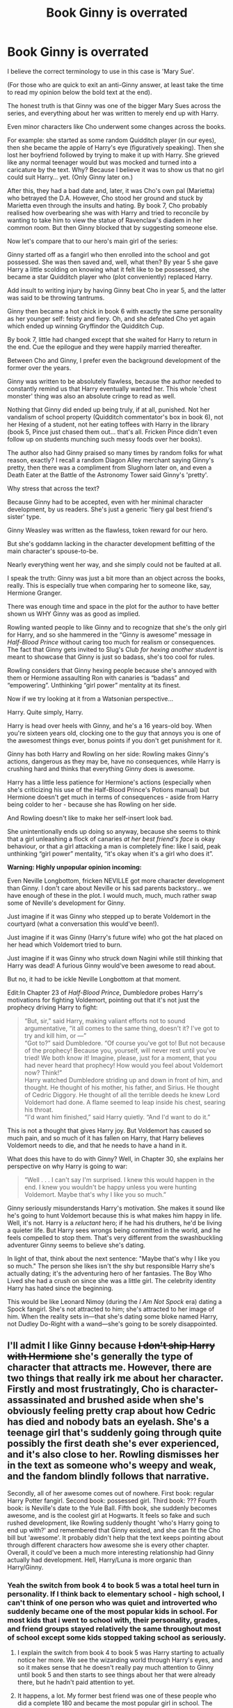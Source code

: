 #+TITLE: Book Ginny is overrated

* Book Ginny is overrated
:PROPERTIES:
:Score: 372
:DateUnix: 1594129512.0
:DateShort: 2020-Jul-07
:FlairText: Discussion
:END:
I believe the correct terminology to use in this case is 'Mary Sue'.

(For those who are quick to exit an anti-Ginny answer, at least take the time to read my opinion below the bold text at the end).

The honest truth is that Ginny was one of the bigger Mary Sues across the series, and everything about her was written to merely end up with Harry.

Even minor characters like Cho underwent some changes across the books.

For example: she started as some random Quidditch player (in our eyes), then she became the apple of Harry's eye (figuratively speaking). Then she lost her boyfriend followed by trying to make it up with Harry. She grieved like any normal teenager would but was mocked and turned into a caricature by the text. Why? Because I believe it was to show us that no girl could suit Harry... yet. (Only Ginny later on.)

After this, they had a bad date and, later, it was Cho's own pal (Marietta) who betrayed the D.A. However, Cho stood her ground and stuck by Marietta even through the insults and hating. By book 7, Cho probably realised how overbearing she was with Harry and tried to reconcile by wanting to take him to view the statue of Ravenclaw's diadem in her common room. But then Ginny blocked that by suggesting someone else.

Now let's compare that to our hero's main girl of the series:

Ginny started off as a fangirl who then enrolled into the school and got possessed. She was then saved and, well, what then? By year 5 she gave Harry a little scolding on knowing what it felt like to be possessed, she became a star Quidditch player who (plot conveniently) replaced Harry.

Add insult to writing injury by having Ginny beat Cho in year 5, and the latter was said to be throwing tantrums.

Ginny then became a hot chick in book 6 with exactly the same personality as her younger self: feisty and fiery. Oh, and she defeated Cho yet again which ended up winning Gryffindor the Quidditch Cup.

By book 7, little had changed except that she waited for Harry to return in the end. Cue the epilogue and they were happily married thereafter.

Between Cho and Ginny, I prefer even the background development of the former over the years.

Ginny was written to be absolutely flawless, because the author needed to constantly remind us that Harry eventually wanted her. This whole 'chest monster' thing was also an absolute cringe to read as well.

Nothing that Ginny did ended up being truly, if at all, punished. Not her vandalism of school property (Quidditch commentator's box in book 6), not her Hexing of a student, not her eating toffees with Harry in the library (book 5, Pince just chased them out... that's all. Fricken Pince didn't even follow up on students munching such messy foods over her books).

The author also had Ginny praised so many times by random folks for what reason, exactly? I recall a random Diagon Alley merchant saying Ginny's pretty, then there was a compliment from Slughorn later on, and even a Death Eater at the Battle of the Astronomy Tower said Ginny's 'pretty'.

Why stress that across the text?

Because Ginny had to be accepted, even with her minimal character development, by us readers. She's just a generic 'fiery gal best friend's sister' type.

Ginny Weasley was written as the flawless, token reward for our hero.

But she's goddamn lacking in the character development befitting of the main character's spouse-to-be.

Nearly everything went her way, and she simply could not be faulted at all.

I speak the truth: Ginny was just a bit more than an object across the books, really. This is especially true when comparing her to someone like, say, Hermione Granger.

There was enough time and space in the plot for the author to have better shown us WHY Ginny was as good as implied.

Rowling wanted people to like Ginny and to recognize that she's the only girl for Harry, and so she hammered in the “Ginny is awesome” message in /Half-Blood Prince/ without caring too much for realism or consequences. The fact that Ginny gets invited to Slug's Club /for hexing another student/ is meant to showcase that Ginny is just so badass, she's too cool for rules.

Rowling considers that Ginny hexing people because she's annoyed with them or Hermione assaulting Ron with canaries is “badass” and “empowering”. Unthinking “girl power” mentality at its finest.

Now if we try looking at it from a Watsonian perspective...

Harry. Quite simply, Harry.

Harry is head over heels with Ginny, and he's a 16 years-old boy. When you're sixteen years old, clocking one to the guy that annoys you is one of the awesomest things ever, bonus points if you don't get punishment for it.

Ginny has both Harry and Rowling on her side: Rowling makes Ginny's actions, dangerous as they may be, have no consequences, while Harry is crushing hard and thinks that everything Ginny does is awesome.

Harry has a little less patience for Hermione's actions (especially when she's criticizing his use of the Half-Blood Prince's Potions manual) but Hermione doesn't get much in terms of consequences - aside from Harry being colder to her - because she has Rowling on her side.

And Rowling doesn't like to make her self-insert look bad.

She unintentionally ends up doing so anyway, because she seems to think that a girl unleashing a flock of canaries /at her best friend's face/ is okay behaviour, or that a girl attacking a man is completely fine: like I said, peak unthinking “girl power” mentality, “it's okay when it's a girl who does it”.

*Warning: Highly unpopular opinion incoming:*

Even Neville Longbottom, fricken NEVILLE got more character development than Ginny. I don't care about Neville or his sad parents backstory... we have enough of these in the plot. I would much, much, much rather swap some of Neville's development for Ginny.

Just imagine if it was Ginny who stepped up to berate Voldemort in the courtyard (what a conversation this would've been!).

Just imagine if it was Ginny (Harry's future wife) who got the hat placed on her head which Voldemort tried to burn.

Just imagine if it was Ginny who struck down Nagini while still thinking that Harry was dead! A furious Ginny would've been awesome to read about.

But no, it had to be ickle Neville Longbottom at that moment.

Edit:In Chapter 23 of /Half-Blood Prince/, Dumbledore probes Harry's motivations for fighting Voldemort, pointing out that it's not just the prophecy driving Harry to fight:

#+begin_quote
  “But, sir,” said Harry, making valiant efforts not to sound argumentative, “it all comes to the same thing, doesn't it? I've got to try and kill him, or ---”\\
  “Got to?” said Dumbledore. “Of course you've got to! But not because of the prophecy! Because you, yourself, will never rest until you've tried! We both know it! Imagine, please, just for a moment, that you had never heard that prophecy! How would you feel about Voldemort now? Think!”\\
  Harry watched Dumbledore striding up and down in front of him, and thought. He thought of his mother, his father, and Sirius. He thought of Cedric Diggory. He thought of all the terrible deeds he knew Lord Voldemort had done. A flame seemed to leap inside his chest, searing his throat.\\
  “I'd want him finished,” said Harry quietly. “And I'd want to do it.”
#+end_quote

This is not a thought that gives Harry joy. But Voldemort has caused so much pain, and so much of it has fallen on Harry, that Harry believes Voldemort needs to die, and that he needs to have a hand in it.

What does this have to do with Ginny? Well, in Chapter 30, she explains her perspective on why Harry is going to war:

#+begin_quote
  “Well . . . I can't say I'm surprised. I knew this would happen in the end. I knew you wouldn't be happy unless you were hunting Voldemort. Maybe that's why I like you so much.”
#+end_quote

Ginny seriously misunderstands Harry's motivation. She makes it sound like he's going to hunt Voldemort because this is what makes him happy in life. Well, it's not. Harry is a /reluctant/ hero; if he had his druthers, he'd be living a quieter life. But Harry sees wrongs being committed in the world, and he feels compelled to stop them. That's very different from the swashbuckling adventurer Ginny seems to believe she's dating.

In light of that, think about the next sentence: "Maybe that's why I like you so much." The person she likes isn't the shy but responsible Harry she's actually dating; it's the adventuring hero of her fantasies. The Boy Who Lived she had a crush on since she was a little girl. The celebrity identity Harry has hated since the beginning.

This would be like Leonard Nimoy (during the /I Am Not Spock/ era) dating a Spock fangirl. She's not attracted to him; she's attracted to her image of him. When the reality sets in---that she's dating some bloke named Harry, not Dudley Do-Right with a wand---she's going to be sorely disappointed.


** I'll admit I like Ginny because +I don't ship Harry with Hermione+ she's generally the type of character that attracts me. However, there are two things that really irk me about her character. Firstly and most frustratingly, Cho is character-assassinated and brushed aside when she's obviously feeling pretty crap about how Cedric has died and nobody bats an eyelash. She's a teenage girl that's suddenly going through quite possibly the first death she's ever experienced, and it's also close to her. Rowling dismisses her in the text as someone who's weepy and weak, and the fandom blindly follows that narrative.

Secondly, all of her awesome comes out of nowhere. First book: regular Harry Potter fangirl. Second book: possessed girl. Third book: ??? Fourth book: is Neville's date to the Yule Ball. Fifth book, she suddenly becomes awesome, and is the coolest girl at Hogwarts. It feels so fake and such rushed development, like Rowling suddenly thought 'who's Harry going to end up with?' and remembered that Ginny existed, and she can fit the Cho bill but 'awesome'. It probably didn't help that the text keeps pointing about through different characters how awesome she is every other chapter. Overall, it could've been a much more interesting relationship had Ginny actually had development. Hell, Harry/Luna is more organic than Harry/Ginny.
:PROPERTIES:
:Score: 192
:DateUnix: 1594136494.0
:DateShort: 2020-Jul-07
:END:

*** Yeah the switch from book 4 to book 5 was a total heel turn in personality. If I think back to elementary school - high school, I can't think of one person who was quiet and introverted who suddenly became one of the most popular kids in school. For most kids that i went to school with, their personality, grades, and friend groups stayed relatively the same throughout most of school except some kids stopped taking school as seriously.
:PROPERTIES:
:Author: psu-fan
:Score: 60
:DateUnix: 1594140806.0
:DateShort: 2020-Jul-07
:END:

**** I explain the switch from book 4 to book 5 was Harry starting to actually notice her more. We see the wizarding world through Harry's eyes, and so it makes sense that he doesn't really pay much attention to Ginny until book 5 and then starts to see things about her that were already there, but he hadn't paid attention to yet.
:PROPERTIES:
:Author: LittleDinghy
:Score: 40
:DateUnix: 1594151022.0
:DateShort: 2020-Jul-08
:END:


**** It happens, a lot. My former best friend was one of these people who did a complete 180 and became the most popular girl in school. The attention she got made us drift apart for a bit, and our friendship isn't the same it was before precisely because of that. I think it's plausible that Ginny had the same arc in high school. After all, Ginny had other friends than Harry and generally functioned in a different social circle, especially because she was a year younger. That applies more if her friends were already popular in her year and she just caught on. However, if we were given a general nudge throughout the course of the series towards her developing into that person, it would've been better.
:PROPERTIES:
:Score: 37
:DateUnix: 1594145928.0
:DateShort: 2020-Jul-07
:END:

***** How was she able to do it exactly? Dressing differently? Learning makeup? Got boobs? Or something not related to her appearance?
:PROPERTIES:
:Author: psu-fan
:Score: 8
:DateUnix: 1594147397.0
:DateShort: 2020-Jul-07
:END:

****** That's a bit cliché, but no, she didn't dress differently or learn how to put on makeup. I guess she achieved it by intermingling with the popular people because the most popular girl at the time took her under her wing, and she participated in the latest trends, posted a lot of photos, involved herself in extracurricular activities, etc.
:PROPERTIES:
:Score: 17
:DateUnix: 1594148499.0
:DateShort: 2020-Jul-07
:END:

******* Like the Heather musical!
:PROPERTIES:
:Author: MartianGod21
:Score: 4
:DateUnix: 1594156298.0
:DateShort: 2020-Jul-08
:END:

******** While reading those posts, I was thinking of linking just that, actually!
:PROPERTIES:
:Author: Eawen_Telemnar
:Score: 0
:DateUnix: 1594161149.0
:DateShort: 2020-Jul-08
:END:


*** I agree with you, Ginny could be developed much more naturally, and I like her, like you said, because I don't ship Harry/Hermione, it feels wrong tbh.
:PROPERTIES:
:Author: ratpr0n
:Score: 19
:DateUnix: 1594138389.0
:DateShort: 2020-Jul-07
:END:


** I am a Harry/Ginny shipper fanfic-wise for the most part, but I agree on the part that she needs better character-development for it to make sense.\\
Her canon journey isn't the best-written, and part of that is down to her complete absence in books 3 and 4 - her Book 5 characterization, while great, kind of comes out of nowhere.\\
And then Book 6 goes and undoes all the interesting parts of her characterization, turning her into a flat Mary Sue love interest.

That said, she still makes /some/ sense as a love-interest in the books - there are hints throughout of Harry paying attention to her, which is more than I can say for the movies where she's practically absent.
:PROPERTIES:
:Author: PsiGuy60
:Score: 73
:DateUnix: 1594135803.0
:DateShort: 2020-Jul-07
:END:

*** Wait, is Ginny in the movies? I must have missed those....40 seconds....
:PROPERTIES:
:Author: bipolarmario
:Score: 15
:DateUnix: 1594173890.0
:DateShort: 2020-Jul-08
:END:


*** linkao3(Not From Others) is required Ginny reading... maybe more than canon
:PROPERTIES:
:Author: chlorinecrownt
:Score: 4
:DateUnix: 1594208930.0
:DateShort: 2020-Jul-08
:END:

**** [[https://archiveofourown.org/works/6246406][*/Not From Others/*]] by [[https://www.archiveofourown.org/users/FloreatCastellum/pseuds/FloreatCastellum/users/Marille_9/pseuds/Marille_9][/FloreatCastellumMarille_9/]]

#+begin_quote
  She may not have been able to join Harry, Ron and Hermione, but Ginny refuses to go down without a fight. As war approaches, Ginny returns to Hogwarts to resurrect Dumbledore's Army and face the darkest year the wizarding world has ever seen.
#+end_quote

^{/Site/:} ^{Archive} ^{of} ^{Our} ^{Own} ^{*|*} ^{/Fandom/:} ^{Harry} ^{Potter} ^{-} ^{J.} ^{K.} ^{Rowling} ^{*|*} ^{/Published/:} ^{2016-03-14} ^{*|*} ^{/Completed/:} ^{2016-09-08} ^{*|*} ^{/Words/:} ^{132914} ^{*|*} ^{/Chapters/:} ^{35/35} ^{*|*} ^{/Comments/:} ^{306} ^{*|*} ^{/Kudos/:} ^{335} ^{*|*} ^{/Bookmarks/:} ^{96} ^{*|*} ^{/Hits/:} ^{8549} ^{*|*} ^{/ID/:} ^{6246406} ^{*|*} ^{/Download/:} ^{[[https://archiveofourown.org/downloads/6246406/Not%20From%20Others.epub?updated_at=1473345025][EPUB]]} ^{or} ^{[[https://archiveofourown.org/downloads/6246406/Not%20From%20Others.mobi?updated_at=1473345025][MOBI]]}

--------------

*FanfictionBot*^{2.0.0-beta} | [[https://github.com/tusing/reddit-ffn-bot/wiki/Usage][Usage]]
:PROPERTIES:
:Author: FanfictionBot
:Score: 2
:DateUnix: 1594208952.0
:DateShort: 2020-Jul-08
:END:


**** Agreed.
:PROPERTIES:
:Author: PsiGuy60
:Score: 2
:DateUnix: 1594208990.0
:DateShort: 2020-Jul-08
:END:


** Wouldn't Ginny killing the snake or opposing Voldemort in the courtyard only add to the "mary sue" you put her up to be.
:PROPERTIES:
:Author: Fro6man
:Score: 45
:DateUnix: 1594139393.0
:DateShort: 2020-Jul-07
:END:

*** thats because what the points hes trying to make is ginny is such a bad character literally anything could have helped. but ginny is a big old bag of garbage on fire imo
:PROPERTIES:
:Author: AiyaKnight
:Score: 12
:DateUnix: 1594177534.0
:DateShort: 2020-Jul-08
:END:


*** This was my thought exactly. If that had happened OP would be using it as evidence of her being a mary sue.
:PROPERTIES:
:Author: SpecificEntry
:Score: 4
:DateUnix: 1594194515.0
:DateShort: 2020-Jul-08
:END:


** I feel like the argument that she's not very developed could be applied to most of the students aside from the golden trio, and maybe Draco and Neville.

She changes a bit, which is more than most of the side characters (she's not exactly more developed than the other Gryffindors, for example). Even Hermione doesn't get to develop too much in the series, in comparison to Ron. I think that's just an issue JK has with writing girls / women, for some reason. they never seem to have the depth or development that the boy / men characters do, unfortunately.

I suppose the issue is less that she's not too developed, and more that Harry is paired off with someone not very developed, which is obviously unusual for the protagonist of a children's series. I chalk that up mostly to JK not being too into writing romance, and also the desire to reflect Harry's parents, so it had to be Ginny (Lily, for example, has very little complexity compared to James, so that fits).

The dislike of her is bizarre, though. Probably stemming from a shipping thing. She's not necessarily the most complex, but she's one of my very favourite characters in the series.
:PROPERTIES:
:Author: BlueJFisher
:Score: 22
:DateUnix: 1594160003.0
:DateShort: 2020-Jul-08
:END:

*** Well, it wasn't meant to be a romance novel anyway. I'm kind of glad the romance doesn't take up too much space in the series
:PROPERTIES:
:Score: 6
:DateUnix: 1594193558.0
:DateShort: 2020-Jul-08
:END:


** What a blindingly hot take
:PROPERTIES:
:Author: Bleepbloopbotz2
:Score: 67
:DateUnix: 1594132989.0
:DateShort: 2020-Jul-07
:END:

*** lol, this is the first thing I've agreed with on this thread.
:PROPERTIES:
:Author: Swepps84
:Score: 14
:DateUnix: 1594135023.0
:DateShort: 2020-Jul-07
:END:


** Rowling is just not great at writing romantic chemistry. Pretty much everyone had a partner appear AFTER everything ended.

Pretty much every YA novel I've ever read as a kid had that problem. If there wasn't an absolutely 100% clear, you can see it coming from a mile away, it's only a matter of time, love interest...it was pretty forced. Sort of like a closed loose end love interest, who has to be immediately seen as ‘good enough for the hero.'

There is a major difference between a Mary Sue and an underdeveloped love interest.

If she wanted to actually invest in the romance at all Ginny would have become a more prominent character after book 2.
:PROPERTIES:
:Author: Frownload
:Score: 13
:DateUnix: 1594152602.0
:DateShort: 2020-Jul-08
:END:


** I feel like you're misunderstanding Ginny's quote at the funeral. I don't believe she is referring to happiness in the sense of “hunting Voldemort makes Harry happy,” it's more of “Harry cannot be happy until Voldemort is gone.” And he tells her as such during the funeral, when he says to imagine how he would feel if it was hers. Even though he never confided the specifics of the prophecy to Ginny (as far as I can recall) she understood what it was that he had to do.

Ultimately this is incredibly well-written, and I do agree that Ginny could have used more development. But I don't think she's the Mary Sue that people make her out to be. She just suffers from bad writing on Rowling's part and not being part of the main trio or a figure of prophecy. There's great nuggets of characterization in the books that offer a lot of promise that just never got developed.

What we needed instead of the epilogue we got was one where it was just Harry and Ginny talking about what transpired between them and where to go next. Just to fully flesh out the relationship between them, how they changed over the year(s), and what now that they actually can be happy (eventually).
:PROPERTIES:
:Author: phoenixlance13
:Score: 48
:DateUnix: 1594136919.0
:DateShort: 2020-Jul-07
:END:

*** u/Ermithecow:
#+begin_quote
  I feel like you're misunderstanding Ginny's quote at the funeral. I don't believe she is referring to happiness in the sense of “hunting Voldemort makes Harry happy,” it's more of “Harry cannot be happy until Voldemort is gone.”
#+end_quote

Yes, exactly. Ginny gets exactly what Dumbledore got. That, prophecy or no prophecy, Harry will not be happy /sitting back and leaving it to others./

It's personal with Harry and Voldemort. Neither can live while the other survives, not because the prophecy says so, but because of the burning hatred they feel for each other. Harry wouldn't be able to not try, with everything he has, to end this, to destroy the person who took everything from him before his life could even begin.

Ginny gets that. She gets that there's no point wanting him to not, there's no point crying and weeping and emotionally blackmailing him, because this is his /cause./ She absolutely doesn't think "hmm, what would make Harry happy? I know. Murder! He wants to go off and do a big ol' murder!" She thinks "he cannot rest until Voldemort is gone for good. He won't be happy in a world where Voldemort lives and he has to constantly look over his shoulder. I'm going to be really mature now, tell him I understand, and then I'm going to cry as far away from him as possible."

#+begin_quote
  What we needed instead of the epilogue we got was one where it was just Harry and Ginny talking about what transpired between them and where to go next. Just to fully flesh out the relationship between them, how they changed over the year(s), and what now that they actually can be happy (eventually).
#+end_quote

Yes. She's not a Mary Sue, she just suffered as a character from being an Extra Elevated To Love Interest in books 5&6, and then barely being included in book 7 until the end chapters. Obviously that can't be helped as the books are from Harry's perspective, but absolutely, an epilogue maybe with Harry and Ginny talking to each other and their kids about how they rebuilt everything (metaphor rebuilt, not a brick by brick account of how Hogwarts got fixed!) which could also explain how their relationship progressed would have been so much better.
:PROPERTIES:
:Author: Ermithecow
:Score: 16
:DateUnix: 1594164089.0
:DateShort: 2020-Jul-08
:END:


** That's a whole lot of words and I agree with a whole lot of 'em

I think Ginny's fine in Order Of The Phoenix. She has her own personality and comes into her own relatively well. But Half-Blood Prince, she becomes the most hyped up human being in the history of time and space with a one liner every other sentence. I didn't mind them at first, but as I reread the book, I really started to grow tired of how much of a one liner factory she is at points.

It's one of the reason why I feel a Harry/Hermione romance would have been infinitely more satisfying. Because while people have their beliefs on if their personalities would work well and whatnot, at the very least, both characters felt like real people with an organic connection, which is vastly more interesting. And I've never felt that way about Harry/Ginny.
:PROPERTIES:
:Author: Englishhedgehog13
:Score: 68
:DateUnix: 1594131099.0
:DateShort: 2020-Jul-07
:END:

*** u/radiofreiengels:
#+begin_quote
  But Half-Blood Prince, she becomes the most hyped up human being in the history of time and space with a one liner every other sentence.
#+end_quote

I think it's important to remember that the story is told from Harry's POV and he is a horny teenager at this point. Of course he is going to see Ginny as the greatest thing ever, with zero flaws. He's seeing her with his small head, not his large one.

That said, all character development we see is via Harry seeing and noticing that character development. It's why Arthur goes from the bumbling dad to the outright badass who survived a ministerial purge and has the political pull to sit in the Minister's box. /Harry's/ view of the character changed, and thus how the characters were presented in story changed as well.
:PROPERTIES:
:Author: radiofreiengels
:Score: 46
:DateUnix: 1594134662.0
:DateShort: 2020-Jul-07
:END:

**** If the story was from Ron's point of view, he wouldn't see Hermione as the greatest thing ever at all. This argument never gels with me.
:PROPERTIES:
:Author: Englishhedgehog13
:Score: 11
:DateUnix: 1594134731.0
:DateShort: 2020-Jul-07
:END:

***** Well yes. Because they're two completely different people with two completely different outlooks on relationships. Harry sees relationships as very black or white: you're either amazing or you're not (look at how he view his father, for instance). Ron on the otherhand is used to seeing relationships as something more rocky-his entire homelife is filled with arguments but ultimately still loving each other in the end.

If the story was from Ron's POV it would be "Hermione is so annoying, bossy a know it all, she infuriates me...but gosh I love that insufferable know-it-all." Harry, on the other hand, approaches relationships much differently. Look at how many times he flips on either Ron or Hermione for a single slight, and then immediately flips back to them.

Edit: Also, look at how Ron sees /Lavender./
:PROPERTIES:
:Author: radiofreiengels
:Score: 53
:DateUnix: 1594135214.0
:DateShort: 2020-Jul-07
:END:

****** This reminds me of a time when someone commented that Ron and Hermione probably both view having minor disagreements and arguing passionately about something as separate from whether you like a person.
:PROPERTIES:
:Author: midasgoldentouch
:Score: 20
:DateUnix: 1594139205.0
:DateShort: 2020-Jul-07
:END:


****** If you go with the Lavender thing, the depiction would start very positively and then deteriorate. Which would be an interesting way to convey that it's over without ever stating that much.
:PROPERTIES:
:Author: Hellstrike
:Score: 8
:DateUnix: 1594139434.0
:DateShort: 2020-Jul-07
:END:


***** His deepest fear was that he'd lose Hermione to his best friend, wasn't it? I suppose he'd be quite admiring of her.
:PROPERTIES:
:Author: Vk411989
:Score: 9
:DateUnix: 1594138360.0
:DateShort: 2020-Jul-07
:END:


*** u/deleted:
#+begin_quote
  It's one of the reason why I feel a Harry/Hermione romance would have been infinitely more satisfying.
#+end_quote

Harry finds Hermione annoying and less fun, Hermione can't calm him down, I don't think they relationship would work for books only for movies.
:PROPERTIES:
:Score: 49
:DateUnix: 1594131422.0
:DateShort: 2020-Jul-07
:END:

**** I think the Hermione stresses Harry out thing is over rated. Even in the Books Hermione regularly puts everything on the line for Harry: Book 1 she goes almost all the way with him. Book 2 Hermione damaged a book which is a big deal for her. Book 3 she bends time to help him. Book 4 she works hard to ensure he survives the first task. Book 5 she helps Harry feel confident enough to start the DADA and then the monstrosity that is book 6 happens and helps launch the Weasley Love Potion trope because Harry and Hermione act so out of character.
:PROPERTIES:
:Author: cretsben
:Score: 28
:DateUnix: 1594132117.0
:DateShort: 2020-Jul-07
:END:

***** Not to mention book 7, when they're stuck with each other during a period of significant stress. I really think they developed a much deeper understanding and appreciation for each other through that ordeal.
:PROPERTIES:
:Author: Jennarated_Anomaly
:Score: 41
:DateUnix: 1594133706.0
:DateShort: 2020-Jul-07
:END:

****** If it wasn't for the fact that book 7 couldn't do anything to upset the endgame ships Harry/Hermione would have fallen in love and had a number of fade to black scenes while in the tent.
:PROPERTIES:
:Author: cretsben
:Score: 20
:DateUnix: 1594134240.0
:DateShort: 2020-Jul-07
:END:

******* I disagree on the 'falling in love' part but they definitely would have had more than a couple rounds of sex.
:PROPERTIES:
:Author: Ignisami
:Score: 16
:DateUnix: 1594134737.0
:DateShort: 2020-Jul-07
:END:

******** Faced with impossible odds and something akin to "last person on earth", definitely. Probably not as romantic as some shippers would make it, but honestly it is unbelievable that they didn't have sex in that tent. Out of a desperate need for any human contact if nothing else.
:PROPERTIES:
:Author: Hellstrike
:Score: 24
:DateUnix: 1594138678.0
:DateShort: 2020-Jul-07
:END:

********* This is why I love fanfiction. Some authors realize this and they somehow have it explained. It always felt odd to me that there at least wasnt something implied.
:PROPERTIES:
:Author: popcornrocks19
:Score: 8
:DateUnix: 1594151451.0
:DateShort: 2020-Jul-08
:END:

********** I've actually included that in a fic I wrote as a response to a prompt here. It's best summarized as "crack taken seriously" or "trying to make fun of a stupid prompt"

Linkffn(13398288)

Edit: Since the Bot isn't working: [[https://www.fanfiction.net/s/13398288]]
:PROPERTIES:
:Author: Hellstrike
:Score: 3
:DateUnix: 1594153724.0
:DateShort: 2020-Jul-08
:END:


******* So glad you didn't write the books
:PROPERTIES:
:Author: Bleepbloopbotz2
:Score: 17
:DateUnix: 1594135745.0
:DateShort: 2020-Jul-07
:END:

******** Why because I think Harry and Hermione works and Harry Ginny or Ron Hermione doesn't?
:PROPERTIES:
:Author: cretsben
:Score: 3
:DateUnix: 1594135847.0
:DateShort: 2020-Jul-07
:END:

********* Because pointlessly adding sex scenes to a series that didn't have anything of the sort beforehand is a sign of poor writing
:PROPERTIES:
:Author: Bleepbloopbotz2
:Score: 30
:DateUnix: 1594136096.0
:DateShort: 2020-Jul-07
:END:

********** Seeking human comfort in desperate times is a lot more believable than chaste pining comparable to the medieval ideal of chivalry (which we see Harry do in DH). There's a reason why military bordellos were a thing. And given that for a few months, Harry and Hermione were literally the only two people out in the field (the rest of the Order had their regular homes, a lot of them safe under the Fidelius), they would have no one else to turn to.
:PROPERTIES:
:Author: Hellstrike
:Score: 23
:DateUnix: 1594139186.0
:DateShort: 2020-Jul-07
:END:


********** Sigh I mean more like in OG Star Trek where Kirk and some female character would enter his room which would be dark and the next scene would be him putting his boots on implied never shown. I wouldn't want to add an actual sex scene to the story.
:PROPERTIES:
:Author: cretsben
:Score: 7
:DateUnix: 1594136208.0
:DateShort: 2020-Jul-07
:END:

*********** Even that would be extremely out of place and offputting
:PROPERTIES:
:Author: Bleepbloopbotz2
:Score: 15
:DateUnix: 1594136476.0
:DateShort: 2020-Jul-07
:END:

************ Really? They're the most wanted fugitives running from and trying to overthrow a hostile government. The idea that they would have sex seems pretty realistic to me - trauma bonding and all that.
:PROPERTIES:
:Author: midasgoldentouch
:Score: 5
:DateUnix: 1594138993.0
:DateShort: 2020-Jul-07
:END:

************* I (and the vast,vast majority of readers) don't want to read about barely legal teenagers having sex
:PROPERTIES:
:Author: Bleepbloopbotz2
:Score: -2
:DateUnix: 1594140438.0
:DateShort: 2020-Jul-07
:END:

************** I mean, neither do I. That personal preference doesn't mean it's an unrealistic reaction though.
:PROPERTIES:
:Author: midasgoldentouch
:Score: 6
:DateUnix: 1594141135.0
:DateShort: 2020-Jul-07
:END:

*************** There's a difference between being realistic and fitting with the characters and tone.

Randomly having Harry and Hermione bone for literally no purpose other to satisfy a tiny minority of fans would cause GOT season 8 style uproar

Edit : LMAO . Of fucking course this is a controversial opinion
:PROPERTIES:
:Author: Bleepbloopbotz2
:Score: 0
:DateUnix: 1594148512.0
:DateShort: 2020-Jul-07
:END:

**************** Wow. I was planning to respond to the discussion we were having but never mind
:PROPERTIES:
:Author: midasgoldentouch
:Score: 5
:DateUnix: 1594149571.0
:DateShort: 2020-Jul-07
:END:


**************** It wouldn't have been for 'no purpose than to satisfy a tiny minority of fans,' and would have fit the characters and tone just fine again if the books weren't written for children.

They whole lot of them were moody hormonal messes throughout the books falling in and out of crushes. It would have fit just fine if it wasnt for the intended target audience. So to put a full on sex scene at the end could have been out of place if not done perfectly right BUT a realistic sexual overtone sprinkled into the story would have been realistic and fit just fine with the mood swings and all the characters were constantly going through.
:PROPERTIES:
:Author: Crumblecakez
:Score: 1
:DateUnix: 1594165731.0
:DateShort: 2020-Jul-08
:END:


************** Again that's your personal opinion. Doesnt mean it wouldn't fit the story or the situation had the books not been aimed at children.
:PROPERTIES:
:Author: Crumblecakez
:Score: 0
:DateUnix: 1594165577.0
:DateShort: 2020-Jul-08
:END:


********** Have to disagree.

By the end the characters were older. Hence why it wouldn't make sense for a sex scene in previous books but would by then.

Plus they were hormonal teenagers and under stress alone in a tent for months. Both were never described as anything but attractive (even with puffy hair). There was definitely a connection there.

Nothing makes a sexual situation between them out of place. It actually would have made them more realistic and again it wouldn't have made sense beforehand but it would for older teens in that situation.

It isnt bad writing just because you dont like that type of thing. I think the only reason it wasnt in there was because of the age group the books were aimed toward. Had they been aimed older or even just less directly at children then the characters would have been more realistic.

Even before the end it would have been more realistic. You cannot tell me a castle full of hormonal teenagers all sleeping under the same roof never had anything going on.
:PROPERTIES:
:Author: Crumblecakez
:Score: 4
:DateUnix: 1594165411.0
:DateShort: 2020-Jul-08
:END:

*********** At 17/18, they could well have been too awkward to approach having sex. I know plenty of people who hadn't had sex at that age. I first had sex at 17 and was the first of my group of friends, though I certainly knew of a few people in the school who'd had sex before then.

Sure, some people in the castle would have but the stats for having sex young aren't as high as people make out.

Also, not everyone wants to have casual sex. Especially when Hermione liked Ron so much.
:PROPERTIES:
:Author: Luna-shovegood
:Score: 3
:DateUnix: 1594214033.0
:DateShort: 2020-Jul-08
:END:


******** [[/r/cretsben][r/cretsben]] might not have, but many, many others did. We shall not talk about them because the night is already dark and full of terrors.
:PROPERTIES:
:Author: Vk411989
:Score: 2
:DateUnix: 1594138112.0
:DateShort: 2020-Jul-07
:END:


***** Okay, but I can't stop seeing them as solely platonic friends, like the idea of them being together is odd, hell, her being with Ron feels odd because when I read the books I felt like they only felt platonic, familial love. Maybe it was bc I read the books at age 7 and didn't see the point of romance, but I feel like all of them should stay friends.
:PROPERTIES:
:Author: ratpr0n
:Score: 8
:DateUnix: 1594138683.0
:DateShort: 2020-Jul-07
:END:

****** I've read the books as an adult, and from my perspective Hermione and Ron's relationship seems platonic at best. I find them completely unsuitable for each other, and I wish there hadn't been any romantic interests within the trio.
:PROPERTIES:
:Score: 25
:DateUnix: 1594139896.0
:DateShort: 2020-Jul-07
:END:

******* Yeah, at best they'd have a weekend of debauchery and realise on Monday morning that their only shared interests were Harry and fighting Voldemort.
:PROPERTIES:
:Author: Hellstrike
:Score: 2
:DateUnix: 1594208990.0
:DateShort: 2020-Jul-08
:END:


****** That is fair as when you read the books matters I grew up reading them and so I was in my mid to late teens when books 6 and 7 came out.
:PROPERTIES:
:Author: cretsben
:Score: 5
:DateUnix: 1594139002.0
:DateShort: 2020-Jul-07
:END:


**** - People change and mature.

- Not all relationships have to start within the seven years at Hogwarts.
:PROPERTIES:
:Author: Vg65
:Score: 2
:DateUnix: 1594168441.0
:DateShort: 2020-Jul-08
:END:


*** Hermione was Rowling's SI character, at times she's more Mary Sue than Ginny
:PROPERTIES:
:Author: hpdodo84
:Score: 2
:DateUnix: 1594172205.0
:DateShort: 2020-Jul-08
:END:


** I didn't want to risk running out of room, so I started a new comment:

#+begin_quote
  Now let's compare that to our hero's main girl of the series:

  Ginny started off as a fangirl who then enrolled into the school and got possessed. She was then saved and, well, what then? By year 5 she gave Harry a little scolding on knowing what it felt like to be possessed, she became a star Quidditch player who (plot conveniently) replaced Harry. Add insult to writing injury by having Ginny beat Cho in year 5, and the latter was said to be throwing tantrums.
#+end_quote

"Fangirl" is a little harsh. Ginny was ten years old.

And in the fifth book, Ginny actually is the best character to confront Harry over his fears, because she is actually the only one who lost complete control of her body.

Her status as a Quidditch player is not that surprising, given that several of her brothers are players.

And she isn't a "star" yet. She knows how to fly well, but she's not nearly as good as Harry.

She catches the Snitch twice, but only wins one match--Harry notes that she hesitated in the match against Hufflepuff.

#+begin_quote
  Ginny then became a hot chick in book 6 with exactly the same personality as her younger self: feisty and fiery. Oh, and she defeated Cho yet again which ended up winning Gryffindor the Quidditch Cup.
#+end_quote

She's grown more confident, and we've already established that Cho really isn't that good at Quidditch.

#+begin_quote
  By book 7, little had changed except that she waited for Harry to return in the end. Cue the epilogue and they were happily married thereafter.
#+end_quote

You missed the part of Ginny */leading the resistance against the Death Eaters./*

Between Cho and Ginny, I prefer even the background development of the former over the years.

#+begin_quote
  Ginny was written to be absolutely flawless, because the author needed to constantly remind us that Harry eventually wanted her. This whole 'chest monster' thing was also an absolute cringe to read as well.
#+end_quote

Ginny's not written to be flawless at all, but if Rowling foreshadows Harry's eventual feelings for her, then that's not actually a flaw.

#+begin_quote
  Nothing that Ginny did ended up being truly, if at all, punished. Not her vandalism of school property (Quidditch commentator's box in book 6), not her Hexing of a student, not her eating toffees with Harry in the library (book 5, Pince just chased them out... that's all. Fricken Pince didn't even follow up on students munching such messy foods over her books).
#+end_quote

McGonagall spoke harshly to her about the commentary box, but there really isn't a way to prove the damage was deliberate.

She hexed Zacharias Smith on the Hogwarts Express, which is before term started, and therefore Ginny couldn't actually be punished for it. Harry and his friends fight Malfoy several times on the train and there's never any punishment.

If you mean Slughorn, he's not exactly a paragon of rule-following, but Ginny didn't actually look that happy to be "included" in the Slug Club.

And seriously? You object to Ginny sneaking Harry a chocolate egg in the library? Sure, she could have waited till dinnertime, but she wanted to make Harry feel better.
:PROPERTIES:
:Author: CryptidGrimnoir
:Score: 11
:DateUnix: 1594163723.0
:DateShort: 2020-Jul-08
:END:


** I'm late to the party, but I had to work today. So here goes.

#+begin_quote
  I believe the correct terminology to use in this case is 'Mary Sue'.
#+end_quote

That really isn't an accurate term to use, and even then, as a term, 'Mary Sue' has been used so often, that it's lost all nuance.

#+begin_quote
  (For those who are quick to exit an anti-Ginny answer, at least take the time to read my opinion below the bold text at the end).
#+end_quote

I'll grant you that. Our culture, especially these last few years, has demanded absolute adherence to pre-given positions, with no room for dissent or discussion.

I dislike where this leads us, so I will hear you out.

#+begin_quote
  The honest truth is that Ginny was one of the bigger Mary Sues across the series, and everything about her was written to merely end up with Harry.
#+end_quote

While I agree that Ginny was planned to be Harry's love interest from the start, I wouldn't dismiss her out of hand like this.

#+begin_quote
  Even minor characters like Cho underwent some changes across the books.
#+end_quote

Cho Chang makes for as good a foil for Ginny as any, so I agree that it's a worthy comparison.

#+begin_quote
  For example: she started as some random Quidditch player (in our eyes), then she became the apple of Harry's eye (figuratively speaking).
#+end_quote

I wouldn't necessarily call Cho "random." Even with her introduction, we learn that she's not actually that strong a flier. From Oliver Wood, we learn that she's been injured before, badly enough to risk missing matches.

We also learn that she flies a Comet 260, which is the worst-performing broom we ever see in a Quidditch Match.

And during the match itself, she keeps blocking Harry--to be fair, she doesn't stand a chance against a Firebolt, and it's nowhere near as dirty tactics as Malfoy, but it's also not particularly skilled.

#+begin_quote
  Then she lost her boyfriend followed by trying to make it up with Harry. She grieved like any normal teenager would but was mocked and turned into a caricature by the text. Why? Because I believe it was to show us that no girl could suit Harry... yet. (Only Ginny later on.)
#+end_quote

Her grief for Cedric is meant to be a contrast to Harry. I wouldn't call her a caricature though. Cho wears her heart on her sleeve. Harry bottles his emotions up.

#+begin_quote
  After this, they had a bad date and, later, it was Cho's own pal (Marietta) who betrayed the D.A. However, Cho stood her ground and stuck by Marietta even through the insults and hating.
#+end_quote

This betrayal nearly got Harry expelled, if not arrested. By proxy, it got Dumbledore driven from the school entirely. This allowed Umbridge to tighten her grip over the school even more.

And Cho herself likely risked expulsion--the entire list of DA members was discovered.

Harry is /well/ within his rights to be furious at Marietta, and Cho's defense of her /does/ trivialize the situation.

#+begin_quote
  By book 7, Cho probably realised how overbearing she was with Harry and tried to reconcile by wanting to take him to view the statue of Ravenclaw's diadem in her common room. But then Ginny blocked that by suggesting someone else.
#+end_quote

I have no real objection to this description.
:PROPERTIES:
:Author: CryptidGrimnoir
:Score: 20
:DateUnix: 1594161203.0
:DateShort: 2020-Jul-08
:END:

*** The last point, about Ginny blocking Cho going with Harry. Well, yeah. What sixteen year old girl /wouldn't/ make a fuss about her sort-of-boyfriend wanting to go off with his ex girlfriend? That's a perfectly normal expression of teenage jealousy. It seems daft to the reader, because the reader has access to Harry's thoughts and knows Ginny has nothing to worry about on that front. But /Ginny/ doesn't know that, and teen girls are by their very nature jealous of other teen girls!
:PROPERTIES:
:Author: Ermithecow
:Score: 13
:DateUnix: 1594164987.0
:DateShort: 2020-Jul-08
:END:

**** u/KonoCrowleyDa:
#+begin_quote
  The last point, about Ginny blocking Cho going with Harry. Well, yeah. What sixteen year old girl wouldn't make a fuss about her sort-of-boyfriend wanting to go off with his ex girlfriend? That's a perfectly normal expression of teenage jealousy.
#+end_quote

Except Death Eaters are knocking at their door and they're going to search for something that's essential to the war effort. It's as stupid as when she told him not to pick up girls during the Horcrux Hunt like he was going on some jolly, epic adventure.
:PROPERTIES:
:Author: KonoCrowleyDa
:Score: 3
:DateUnix: 1594203030.0
:DateShort: 2020-Jul-08
:END:

***** Yes, it's stupid. I'm not saying it's not objectively stupid. I'm saying she's sixteen and sixteen year old girls aren't rational.

Sometimes the stupid thing is the most realistic thing because people behave stupidly irl.
:PROPERTIES:
:Author: Ermithecow
:Score: 3
:DateUnix: 1594210430.0
:DateShort: 2020-Jul-08
:END:


** I disagree with this

#+begin_quote
  Ginny was written to be absolutely flawless
#+end_quote

No, she wasn't. Ginny was often cruel and reacted with violence. Harry not acknowledging the flaws of a girl he likes doesn't mean she doesn't have them.

#+begin_quote
  Well, it's not. Harry is a reluctant hero; if he had his druthers, he'd be living a quieter life.
#+end_quote

No, he's not and no, he wouldn't. Let's ignore he became a Dark wizard hunter while having the world at his finger tips. Harry literally says "I'd want Voldemort finished and I'd want to be the one to do it.

That's not reluctance. That's not a belief of need. It's vegence and a choice.

#+begin_quote
  It was, he thought, the difference between being dragged into the arena to face a battle to the death and walking into the arena with your head held high. Some people, perhaps, would say that there was little to choose between the two ways, but Dumbledore knew - and so do I, thought Harry, with a rush of fierce pride, and so did my parents --- that there was all the difference in the worid
#+end_quote

Half the chapter is him realizing he has a choice in the matter and that he's choosing to be the hero.

#+begin_quote
  shy but responsible Harry
#+end_quote

I blame fan fiction.
:PROPERTIES:
:Author: Ash_Lestrange
:Score: 63
:DateUnix: 1594135801.0
:DateShort: 2020-Jul-07
:END:

*** u/SarraTasarien:
#+begin_quote
  Ginny was often cruel and reacted with violence. Harry not acknowledging the flaws of a girl he likes doesn't mean she doesn't have them.
#+end_quote

Being a Mary Sue doesn't mean you're perfect, though. It means that everyone /in the text/ sees you as perfect and you don't get called out for your BS. When does anyone ever tell Ginny that she's out of line? In HBP she becomes female James Potter, a jock who goes around Hogwarts cursing people who annoy her.
:PROPERTIES:
:Author: SarraTasarien
:Score: 56
:DateUnix: 1594137425.0
:DateShort: 2020-Jul-07
:END:

**** Mrs Weasley tells Ginny to stop calling Fleur phlegm and reprimands her a few other times.

Edit: after she crashed into the box:

Harry heard Ginny saying blithely to an irate Professor McGona- gall, “Forgot to brake, Professor, sorry.”
:PROPERTIES:
:Author: Ash_Lestrange
:Score: 18
:DateUnix: 1594139031.0
:DateShort: 2020-Jul-07
:END:

***** Mrs. Weasley is not at school, so she doesn't even see most of this behavior. And even in the Phlegm scene, none of the women come out looking good. Ginny and Hermione are all petty and jealous (calling Fleur stupid, making fun of her accent, immediately jumping on Harry when he doesn't join them, etc.). Mrs. Weasley is trashing Fleur behind her back and trying to break up Fleur and Bill by throwing poor Tonks into the mix.

And Professor McGonagall has a history of ignoring bullying (see: all of Gryffindor House turning on firstie Harry, the Marauders, GoF) and rewarding naughtiness as long as it gives her Quidditch team an advantage (Harry breaks the rules and gets to play Seeker; McG didn't even /ask/ why he'd done it). I'd be surprised if Ginny got so much as one detention from that.
:PROPERTIES:
:Author: SarraTasarien
:Score: 20
:DateUnix: 1594144842.0
:DateShort: 2020-Jul-07
:END:

****** The question was "when does anyone tell Ginny she's out of line?" I provided two moments where both her mother and professor told her she was out of line.

Mrs. Weasley not looking good where Fleur is concerned does not negate that she told Ginny to stop calling Fleur names. Nor does it negate that McGonagall yelled at her for crashing into the commentators box.

#+begin_quote
  I'd be surprised if Ginny got so much as one detention from that
#+end_quote

Why would this be surprise when McGonagall hands out the most detentions?
:PROPERTIES:
:Author: Ash_Lestrange
:Score: 18
:DateUnix: 1594147234.0
:DateShort: 2020-Jul-07
:END:

******* I think the example of Harry being made seeker his first year after breaking the rules of no flying while Hooch was gone would be appropriate. As far as we know he was not given detention, and Im pretty sure if she wanted to show us that despite being rewarded he was still punished, she wouldve made sure that we knew Harry got detention after pulling that stunt.
:PROPERTIES:
:Author: popcornrocks19
:Score: 4
:DateUnix: 1594150974.0
:DateShort: 2020-Jul-08
:END:


**** That's literally what the term means. "Mary Sue" has four criteria:

1. can do no wrong

2. is loved by all

3. can do all she sets her mind to with minimal effort

4. is always right

You just don't know what the word means, just like the rest of the fucking internet.
:PROPERTIES:
:Author: Uncommonality
:Score: 1
:DateUnix: 1594204635.0
:DateShort: 2020-Jul-08
:END:


*** I'm not saying that the OP is one. Let me be clear on this. I am in no way implying or insinuating that the OP is one.

But ever since the first-generation readers, there have been a lot, and I mean, A LOT of people who have chosen to make their life's aim to bash Ginny simply because she was Harry's love interest. I believe that so many of these people hero-worshiped Harry Potter - the character - so hard, and the arrival of a dapper Daniel Radcliffe on the scene made it ridiculously easy for them to construct all kinds of fantasies about poor ol' Harry Potter. They absolutely loathed a fictional red head girl because the author envisioned her to be his one true love.

As regards to the OP, he/she has a point that at times the character feels underwritten. indeed, for many people the first outright hint that Harry has the hots for Ginny is when that.. ah.. scaly monster erupts (yes, it is a poor choice of words by Joanne) in his chest. But Jo needed to give her hero a reason for living, and for most novelists writing YA fiction, that reason is plainly and simply a love interest. Ginny was there, and would do nicely enough whereas using Hermione would complicate matters. So Ginny it was. TBH, it feels Jo did it because it had become an issue at that point and Harry's love life was something fans were clamoring to read about.
:PROPERTIES:
:Author: Vk411989
:Score: 11
:DateUnix: 1594137959.0
:DateShort: 2020-Jul-07
:END:

**** I agree she was underdeveloped and that has a lot to do with JKR not wanting to break the trio apart. The idea that she's overrated when most people dislike the character is something I cannot get on board with.

#+begin_quote
  for many people the first outright hint that Harry has the hots for Ginny is when that.. ah.. scaly monster erupts
#+end_quote

This has always bothered me because I always remember this scene:

#+begin_quote
  He tapped Ginny on the shoulder.

  “Fancy trying to find a compartment?”

  " I can't, Harry, I said I'd meet Dean,” said Ginny brightly. “See you later.”

  “Right,” said Harry. He felt a strange twinge of annoyance as she walked away, her long red hair dancing behind her; he had become so used to her presence over the summer that he had almost forgotten that Ginny did not hang around with him, Ron, and Hermione while at school.
#+end_quote

H/G was always planned as, I believe, she wrote the ending before the middle. There's an essay somewhere by a H/G shipper who points out the many times Harry notices Ginny over the course of the series. The H/G development is way too subtle, but it's not not there.
:PROPERTIES:
:Author: Ash_Lestrange
:Score: 20
:DateUnix: 1594138797.0
:DateShort: 2020-Jul-07
:END:

***** Yes. I have read the essay. It's basically an essay about all the times Harry notices Ginny and they catch each others eyes and grin. Did enjoy it though.
:PROPERTIES:
:Author: Vk411989
:Score: 5
:DateUnix: 1594139647.0
:DateShort: 2020-Jul-07
:END:


***** She had a few things planned out, like Snape's arc, the end pairing and voldemort's defeat.
:PROPERTIES:
:Author: Uncommonality
:Score: 1
:DateUnix: 1594204761.0
:DateShort: 2020-Jul-08
:END:


** Sorry to clutter the thread, but I'd rather leave many comments that are somewhat concise rather than only one or two that get cut off.

#+begin_quote
  The author also had Ginny praised so many times by random folks for what reason, exactly? I recall a random Diagon Alley merchant saying Ginny's pretty, then there was a compliment from Slughorn later on, and even a Death Eater at the Battle of the Astronomy Tower said Ginny's 'pretty'.
#+end_quote

The "merchant" was a street vendor selling "medallions" that were to defend against Dementors, vampires and Inferi. He called Ginny a "little girl" who had "a pretty neck."

He was trying to manipulate Ginny and her parents. He was, frankly, a slime ball.

Slughorn thinks Ginny's got potential, but I don't remember him praising her looks.

And the Death Eater was an even bigger slime ball than the street vendor. He's trying to distract Ginny so that he can curse her. Because he's a bad guy.

Bad guys do bad things.

#+begin_quote
  Why stress that across the text?
#+end_quote

These are characters, and characters interact with one another.

#+begin_quote
  Because Ginny had to be accepted, even with her minimal character development, by us readers. She's just a generic 'fiery gal best friend's sister' type.
#+end_quote

Given that Harry has no family of his own to speak of, Ginny's more than generic. She's part of Ron's family and she accepts Harry into their group. This is a huge part of how Harry sees the world.

#+begin_quote
  Ginny Weasley was written as the flawless, token reward for our hero.
#+end_quote

To describe Ginny as a "token reward" takes away her own agency.

#+begin_quote
  But she's goddamn lacking in the character development befitting of the main character's spouse-to-be.
#+end_quote

I don't deny that Ginny's got a considerably weaker arc than I would have liked, but I don't think it's worth swearing for.

#+begin_quote
  Nearly everything went her way, and she simply could not be faulted at all.
#+end_quote

Ginny was just as insecure about her family's financial situation as Ron, she struggled to find her place in Hogwarts, and she had a huge target on her back as a blood traitor.

#+begin_quote
  I speak the truth: Ginny was just a bit more than an object across the books, really. This is especially true when comparing her to someone like, say, Hermione Granger.
#+end_quote

Hermione was a far more present character than Ginny. To compare them really isn't fair.

#+begin_quote
  There was enough time and space in the plot for the author to have better shown us WHY Ginny was as good as implied.
#+end_quote

I actually think Rowling did a good job, all things considered, but I'm trying to see your side.

#+begin_quote
  Rowling wanted people to like Ginny and to recognize that she's the only girl for Harry, and so she hammered in the “Ginny is awesome” message in Half-Blood Prince without caring too much for realism or consequences. The fact that Ginny gets invited to Slug's Club for hexing another student is meant to showcase that Ginny is just so badass, she's too cool for rules.
#+end_quote

Slughorn is ambitious and cunning. He knows when to bend the rules and in so doing allow someone to prosper. But he does have lines he won't cross.

Ginny jinxed Zacharias Smith and she explains that he wouldn't stop badgering her about what happened at the Department of Mysteries.

Given that it's frankly none of his business what happened, and Smith had consistently shown a great disregard for others' feelings and abilities, and Ginny nearly died--and lost a family friend in the battle--she has the right to want to be left alone about it.

#+begin_quote
  Rowling considers that Ginny hexing people because she's annoyed with them or Hermione assaulting Ron with canaries is “badass” and “empowering”. Unthinking “girl power” mentality at its finest.
#+end_quote

While I greatly dislike the scene where Hermione injures Ron, it's quite a bit beyond what Ginny does--a temporary hex that will wear off and is more gross than hurtful is not in the same league as Hermione drawing blood.

#+begin_quote
  Now if we try looking at it from a Watsonian perspective...

  Harry. Quite simply, Harry.

  Harry is head over heels with Ginny, and he's a 16 years-old boy. When you're sixteen years old, clocking one to the guy that annoys you is one of the awesomest things ever, bonus points if you don't get punishment for it.
#+end_quote

That's a part of Harry's character, but it's not really an indictment of Ginny.

#+begin_quote
  Ginny has both Harry and Rowling on her side: Rowling makes Ginny's actions, dangerous as they may be, have no consequences, while Harry is crushing hard and thinks that everything Ginny does is awesome.
#+end_quote

These actions of Ginny's are not quite as bad as you imply, but Harry's admiration of her is not necessarily the same thing as the text itself condoning the actions.

#+begin_quote
  Harry has a little less patience for Hermione's actions (especially when she's criticizing his use of the Half-Blood Prince's Potions manual) but Hermione doesn't get much in terms of consequences - aside from Harry being colder to her - because she has Rowling on her side.
#+end_quote

Whatever Hermione's flaws, she's actually got a /very/ good point that Harry copying unofficial instructions is extremely dangerous and doesn't actually help Harry understand the theory of Potions.

#+begin_quote
  And Rowling doesn't like to make her self-insert look bad.

  She unintentionally ends up doing so anyway, because she seems to think that a girl unleashing a flock of canaries at her best friend's face is okay behaviour, or that a girl attacking a man is completely fine: like I said, peak unthinking “girl power” mentality, “it's okay when it's a girl who does it”.
#+end_quote

While this double-standard is pervasive in nearly every aspect of media imaginable, I wouldn't say that Rowling herself condones it.

Ron holds a grudge against Hermione for some time because of the canary attack.

#+begin_quote
  Warning: Highly unpopular opinion incoming:

  Even Neville Longbottom, fricken NEVILLE got more character development than Ginny. I don't care about Neville or his sad parents backstory... we have enough of these in the plot. I would much, much, much rather swap some of Neville's development for Ginny.
#+end_quote

Neville is a hero among heroes. But I will hear your claim.

#+begin_quote
  Just imagine if it was Ginny who stepped up to berate Voldemort in the courtyard (what a conversation this would've been!).
#+end_quote

I actually agree that this would be interesting. Ginny was one of the first victims of the Second War with Voldemort.

#+begin_quote
  Just imagine if it was Ginny (Harry's future wife) who got the hat placed on her head which Voldemort tried to burn.

  Just imagine if it was Ginny who struck down Nagini while still thinking that Harry was dead! A furious Ginny would've been awesome to read about.
#+end_quote

This would be interesting, but I feel that it would only fuel arguments that Ginny is a Mary Sue.

#+begin_quote
  But no, it had to be ickle Neville Longbottom at that moment.
#+end_quote

While you have a point about Ginny, you're forgetting that Neville's defiance was in part a direct continuation for Harry. Harry asked Neville to finish the job, to kill the snake, for the sake of the war.

Neville did not know the full ramifications of this request, but he trusted Harry.

And this was the last time Harry talked to Neville.

Neville's actions were trying to fulfill his friend's final wish.

And it was indeed awesome.
:PROPERTIES:
:Author: CryptidGrimnoir
:Score: 18
:DateUnix: 1594165058.0
:DateShort: 2020-Jul-08
:END:


** That was an interesting read, thank you. I find myself quite agreeing with you overall, but here some counterarguments for the devil's advocate:

- Ginny starts dating Harry quite late because she is young (although she dates boys before him but it wouldn't be 'correct' if her and Harry started dating 'too early', it's intended as a children book..). While she has some good action scenes when they are at the Burrow, she stays in Hogwarts a*nd the books say nothing about how they experienced this episode*, aside from the fact that it was obviously painful with all these death-eaters. *Thus her personality could not be deepened during the last books, which is a shame as she finally became a prominent character.*

- Hexing people and sending birds in their face was shown as brave b*ecause... the book was written ten or more years ago, and that was how girls were shown as 'strong and fiery' before.* *And despite Rowling's 'progressive' opinions* (don't get me started on the last twitter polemics, I don't have anything to say about that), s*he still has deep gendered bias that everyone had at that time because gender didn't matter as much as now, and while we now know that this 'girl power' mentality is overrated and not the best feminist vision, we can comprehend the fact that Rowling could not think differently at that time.* It's like this thing about fat-shaming, where Dudley is stupid AND fat, which makes him detestable all the more. Now she would proudly defend herself, but fat-shaming wasn't even a thing when she wrote the books. *Thus we cannot criticize her for internalized bias that now seem obvious to anyone.*

- *Now to this awfully idiotic line* ' Well . . . I can't say I'm surprised. I knew this would happen in the end. I knew you wouldn't be happy unless you were hunting Voldemort. Maybe that's why I like you so much'. Yeah, that is not the most clever thing to say. But I don't think that is why she likes him anyway. She didn't know that when she was 11 and crushing hard on him: *I have trouble to think that an eleven-years-old girl might like a boy because he's famous.* His physical appearance and the fact that he was older than her, hanging with her older brother, is more likely to have played a role. And then Quidditch, etc etc...

Now I do agree with your overall argument, which is that Rowling did not give her enough personality and made her fantastic all of a sudden, especially based on physical criteria, which is the easiest but certainly not the most convincing way. As a fanfiction writer, I must acknowledge how pleasant it is not to be constraint by burdensome personality traits when I write about her, and I love to think about ways she could be 'fiery and strong' to give her more personality. That is for example the reason why I hate writing about characters such as Malfoy or Fred and George, because some of their personality traits are really annoying and yet you must use them if you want to stay true to the story.
:PROPERTIES:
:Author: PhilipTheFair
:Score: 30
:DateUnix: 1594134173.0
:DateShort: 2020-Jul-07
:END:

*** In the books Ginny was crushing hard before she ever met him. She saw him once, once, in book 1.
:PROPERTIES:
:Author: popcornrocks19
:Score: 12
:DateUnix: 1594150752.0
:DateShort: 2020-Jul-08
:END:

**** And so were multiple other characters for the entire series. He is literally one of the most famous people in the wizard world, and she grew up with stories of how brave and handsome and smart he was, so why wouldn't she have a crush on him? IRL famous people have hordes of people who are “in love” with them through trashy magazine photos
:PROPERTIES:
:Author: Aquamelon008
:Score: 2
:DateUnix: 1594181341.0
:DateShort: 2020-Jul-08
:END:

***** Thats the point, it was a fangirl crush,she didnt know him, she didnt know the real Harry Potter. A lot of celebrities have hordes of fangirls/boys and yet in person they are huge assholes.

With him saving her in book 2 then that wouldnt exacerbated the fangirl and also she wouldve hero worshipped him.

Is it possible she outgrew that? Yeah, but based on what we have, I dont know if she did or not, its inconclusive at best.
:PROPERTIES:
:Author: popcornrocks19
:Score: 1
:DateUnix: 1594326044.0
:DateShort: 2020-Jul-10
:END:


*** u/will1707:
#+begin_quote
  she still has deep gendered bias that everyone had at that time because gender didn't matter as much as now
#+end_quote

Friendly-ish reminder that JKR considers herself a practicing Christian, and as such, gendered bias and male favoritism are somewhat expected.
:PROPERTIES:
:Author: will1707
:Score: 4
:DateUnix: 1594150925.0
:DateShort: 2020-Jul-08
:END:


** u/FrameworkisDigimon:
#+begin_quote
  Even minor characters like Cho underwent some changes across the books.
#+end_quote

This is just wrong. You spend most of this post pointing out how Ginny goes from one character and becomes another, quite different, character whilst also concluding there is no change!?

#+begin_quote
  Ginny started off as a fangirl who then enrolled into the school and got possessed. She was then saved and, well, what then? By year 5 she gave Harry a little scolding on knowing what it felt like to be possessed, she became a star Quidditch player who (plot conveniently) replaced Harry.
#+end_quote

Ignoring the changes that you yourself are describing is... I don't know how to describe it.

Ginny is very far from flawless. We spend almost the entirety of HBP with basically only Harry actually caring about what Malfoy's up to. He's continually being told to let it go, basically. He doesn't and, yes, it turns out Harry's right (about Malfoy) but that doesn't make the reasoning he used right or the scepticism he received wrong. Ginny, in contrast, basically only knows that Harry nearly killed Malfoy and /still defends him/.

These are books written from Harry's perspective. Ginny doesn't get criticised for things like this because Harry either actively likes Ginny's takes or because he doesn't care about them at all. In contrast, he spends basically every interaction with Cho being confused about what's going on or in an earlier version of CHEST MONSTER.

(And to go back to the HBP Malfoy obsession... Harry spends most of the book unhappy with how unseriously people take Malfoy. And you wonder why pretty much the only person who doesn't comes off looking good?

And, yes, it's just one particular instance but it's representative of the way the Harry focussed viewpoint and moral lens in the book affects interpretation. Read, for example, The Pigman which is an alternating first person text with two narrators. It gives a very different lens on the book's plot to what we get with Harry in canon. I mean, [[https://old.reddit.com/r/HPfanfiction/comments/hmzk46/if_you_had_the_choice_of_reading_hp_from_any/][there's a reason why you get posts like this wondering about different POVs.]])

#+begin_quote
  that she's dating some bloke named Harry, not Dudley Do-Right with a wand---she's going to be sorely disappointed.
#+end_quote

As the sectumsempra incident shows, Ginny knows /exactly/ what actual Harry is like. Hell, you can even look at the way he casually forgets about the most traumatic thing Ginny's ever experienced...

Actually, let's talk about OOTP a bit more because I've seen quite a few people ITT talking about how it fits in with canon Hinny. It doesn't. OOTP is merely the first time Harry's really interacting with anyone outside of Ron and Hermione. There's a reason why we know so little about Daphne and the other Slytherin girls even though Harry spent six years in classes with them. In fact, if it weren't for the troll, it's quite conceivable Harry would barely know or care to know Hermione, too. He made one friend really early on and, probably due to having had no friends before this, was entirely happy with just that one friend and a bunch of casual acquaintances (several of whom he slept in the same room as). That we begin to see more of Ginny is no different to seeing more of Neville, Luna, Cho or, yes, the Twins (even though they'd previously been on the same Quidditch team as Harry).

So... now we go from no Ginny, basically, in books 3 and 4 and Hinny in 5 and 6, to no Ginny, basically, in books 3 and 4, to Ginny in book 5 and Hinny in book 6 (/because/ of the time interacting with her as a group member in OOTP and in the smaller social scene of the Burrow in HBP). And, unlike Cho, it means Ginny actually has an existence in the books beyond "object of Harry's affections" or, as Ginny was in CoS, "human macguffin".

Now, maybe there are other issues with Ginny. She's meant to be popular and I think there's some stuff that even Harry "spends years not noticing people who share classes with him" Potter notices, but I'm not sure that suits Ginny's experiences. Maybe it's part of the mean girl thing someone noted earlier (to Harry's *checks character's name* Aaron?) but even then. It seems to me that Ginny wouldn't bounce back just like so from CoS. I mean, it's not just her brothers but everyone that failed to notice what she was going through. She seems destined for being surly and aggressive, although we do get the latter and it is an era where "choosing sides" matters. But, then, we only see Harry's perspective and I cannot fail to emphasise this point enough... Harry barely cares about anyone other than Ron and Hermione. Whatever's happening offscreen could be pretty much anything.

I would similarly stick to fanfiction for good Hinny but I really don't think anyone holds Ginny up as one of the best characters in the series except insofar as she's a supporting role in the back end. It's hard to see her as being overrated, unless you mistake "movie Ginny sucks, book Ginny's much better".
:PROPERTIES:
:Author: FrameworkisDigimon
:Score: 7
:DateUnix: 1594180351.0
:DateShort: 2020-Jul-08
:END:


** u/ForwardDiscussion:
#+begin_quote
  /“Well . . . I can't say I'm surprised. I knew this would happen in the end. I knew you wouldn't be happy unless you were hunting Voldemort. Maybe that's why I like you so much.”/

  Ginny seriously misunderstands Harry's motivation. She makes it sound like he's going to hunt Voldemort because this is what makes him happy in life. Well, it's not. Harry is a reluctant hero; if he had his druthers, he'd be living a quieter life. But Harry sees wrongs being committed in the world, and he feels compelled to stop them. That's very different from the swashbuckling adventurer Ginny seems to believe she's dating.
#+end_quote

What? No, she's right. Harry can't be happy unless Voldemort gets taken down, and he wants to be the one who does it, as per his previous quote. She doesn't think that he'd /rather/ be doing that than anything else or even that he enjoys it, just that doing anything else would be an exercise in misery for him. That's the whole point of why the prophecy is bogus - "neither can live while the other survives," not because of fate, but because neither one can go on with their lives while the other one is living. Voldemort has to kill the one giving Britain hope, and Harry has to defeat the guy who hurt his family and threatens his friends.
:PROPERTIES:
:Author: ForwardDiscussion
:Score: 22
:DateUnix: 1594145163.0
:DateShort: 2020-Jul-07
:END:

*** Seriously. How on earth could OP have missed the point so hard ?
:PROPERTIES:
:Author: Bleepbloopbotz2
:Score: 18
:DateUnix: 1594147498.0
:DateShort: 2020-Jul-07
:END:

**** Blinded by his own arrogance
:PROPERTIES:
:Author: Uncommonality
:Score: 2
:DateUnix: 1594204849.0
:DateShort: 2020-Jul-08
:END:


*** Taken at face value that quote is pretty bad, "you cant be happy /unless/ you were hunting voldemort."

Its really only when you start thinking about it that it gets less bad. But this is just purely bad writing on Rowlings part most likely.
:PROPERTIES:
:Author: popcornrocks19
:Score: 8
:DateUnix: 1594151756.0
:DateShort: 2020-Jul-08
:END:

**** It's not bad writing. It's exactly how a teenage girl would express such a concept as reluctant heroism. Clumsily.
:PROPERTIES:
:Author: Ermithecow
:Score: 9
:DateUnix: 1594164347.0
:DateShort: 2020-Jul-08
:END:

***** I can only see it as bad writing because that statement can be interpreted in multiple ways. One way says that she doesnt like the actual harry potter who hates his fame and wants to be left alone, but the hero he doesnt want to be. The other is that she knows hes a reluctant hero. Either of those could be true. And we dont really have enough to go off of.
:PROPERTIES:
:Author: popcornrocks19
:Score: 2
:DateUnix: 1594326327.0
:DateShort: 2020-Jul-10
:END:


*** People really are reading that quote a bit too literal. Of course he wouldn't be happy fighting a war, and of course Ginny would understand that. But she also understands that he'd be happy to have Voldemort gone, and realises that Harry sees himself as the only one who can finish Voldemort.
:PROPERTIES:
:Score: 9
:DateUnix: 1594155545.0
:DateShort: 2020-Jul-08
:END:


*** Yes! Harry would absolutely, 100%, no questions asked, /rather/ be playing quidditch than tracking Voldemort and his horcruxes.

But that's exactly why he /must/ track Voldemort and his horcruxes. To create a world where one can indeed choose to do nothing but play quidditch without some bastard ruining your day by trying to kill you.

He has to finish it so his normal life can begin. That's what Ginny understands. That's what she means by this quote.
:PROPERTIES:
:Author: Ermithecow
:Score: 2
:DateUnix: 1594164458.0
:DateShort: 2020-Jul-08
:END:


** Cho/Harry for sure got a better-paced relationship arc than Ginny/Harry.

Book 3: Harry notices Cho is pretty. Cho flirts a bit.

Book 4: Harry asks Cho out, gets rejected, but is left with the idea that Cho does like him.

Book 5: Cho tentatively pursues Harry while grieving for Cedric. Harry is (understandably) not emotionally equipped to deal with Cho's (understandable) guilt and depression. They date briefly and break up, partially as a result of their (understandable) complete loyalty to their respective best friends.

As opposed to...

Book 1: Ginny has a raging crush on Harry, to whom she has never spoken. Harry barely gives her a thought except to be embarrassed by her attention.

Book 2: Ginny has a raging crush on Harry, but is still too shy to speak to him. Harry barely gives her a thought until he needs to save her life... whereas he develops a friendship with Ron's other close-in-age siblings that nearly stands on its own apart from Ron. If Ron had evaporated, Harry still would have been Quidditch buddies with the twins, but would never have interacted with Ginny.

Book 3: Ginny continues to have a crush on Harry. Harry, if possible, notices her even less than ever.

Book 4: Ginny manages to open her mouth in Harry's presence but has no substantive interactions with him. She's still not on Harry's radar even when he's living with her family.

Book 5: Ginny is suddenly a Quidditch star. Manages a few substantive interactions with Harry about being possessed by Voldemort and breaking into Umbridge's office. When Ginny shows up to break into the Ministry at the book's climax, Harry still wishes someone else could have come in her place.

Book 6: Ginny is the hottest, most popular, best Quidditch player in the school and Harry has a dragon in his chest.

Book 7: Harry pines for Ginny while once again not interacting with her at all after the book begins in earnest.
:PROPERTIES:
:Score: 20
:DateUnix: 1594141286.0
:DateShort: 2020-Jul-07
:END:


** Cho being in DH is a mistake from the off, because she was in the year above Harry - she should have graduated by then.

I don't really agree with your points, but they're well written.

Yes, Ginny started as a fangirl, but so did every single character. She was further intimidated by the fact he was older than her. What ten year old girl isn't going to be intimidated by a child star coming to stay at her house. The equivalent of Justin Bieber or Macaulay Culkin at the height of their fame.

There's a lot to address, so what I will just say is...

The criticism that Ginny is underdeveloped could be applied to a lot of characters. /Even Hermione/. There's a great retelling of the stories that I'll look out, but essentially it's a re-read that focuses on Hermione, and...in the actual canon text, she really isn't there a lot of the time. She's remembered as being /more/ impactful partly because of imagination and partly because of the movies, but the boys spend a /lot/ of the books without her, or when she is there, complaining about her.
:PROPERTIES:
:Author: 360Saturn
:Score: 23
:DateUnix: 1594135310.0
:DateShort: 2020-Jul-07
:END:

*** u/Ash_Lestrange:
#+begin_quote
  Cho being in DH is a mistake from the off, because she was in the year above Harry - she should have graduated by then.
#+end_quote

She came after receiving a message on her galleon and showed up with Lee Jordan.
:PROPERTIES:
:Author: Ash_Lestrange
:Score: 62
:DateUnix: 1594135987.0
:DateShort: 2020-Jul-07
:END:


*** I think there's a lot of development to Ginny's character that isn't all that visible and is very much brushed under the rug, like your point about her starting out as a shy fan girl and growing to become a confident and outgoing friend to Harry.
:PROPERTIES:
:Score: 1
:DateUnix: 1594139622.0
:DateShort: 2020-Jul-07
:END:


** Didn't Ginny help lead the DA or the “anti-death eater” group of Hogwarts students in book seven while the trio were gone finding Horcruxes? And even attempted to steal the Sword of Gryffindor from Snape? So technically she wasn't just “waiting around for Harry to return”, she was fighting back and defying Snape and the Carrows.
:PROPERTIES:
:Author: clarinet_cult_leader
:Score: 15
:DateUnix: 1594138581.0
:DateShort: 2020-Jul-07
:END:


** I agree, but I still like the Hinny ship because I like the Romione ship, and if Hinny didn't happen, Romione most likely wouldn't have happened.

It would've made sense for Ginny to kill Nagini, but Harry /asked/ Neville to kill Nagini in case he and the rest of the Golden Trio died. Neville was fulfilling a request as well as defying Voldemort. Ginny could've defied Voldemort alongside Neville, though, and Neville could've still killed Nagini.

But yeah, I would've liked some more character development from her.
:PROPERTIES:
:Author: SpaceDudetteYT
:Score: 12
:DateUnix: 1594134307.0
:DateShort: 2020-Jul-07
:END:

*** I don't think so. Hinny has nothing to do with Romione. Harry was never attracted to Hermione and vice versa.
:PROPERTIES:
:Author: obsesseswithromione
:Score: 5
:DateUnix: 1594190473.0
:DateShort: 2020-Jul-08
:END:

**** True, but Romione was JKR's wish fulfillment. If she didn't fulfill her wish, she probably would've brought Harry and Hermione together.
:PROPERTIES:
:Author: SpaceDudetteYT
:Score: 0
:DateUnix: 1594190545.0
:DateShort: 2020-Jul-08
:END:

***** I didn't care what JKR said years after the books.

And JKR's wish was to make Ron and Hermione together doesn't automatically mean she had write Harry and Hermione. She didn't say anything against Hinny. On the contrary she said Harry and Ginny are soulmates.

Also according to her Cursed Child is canon. Where Hermione is in love with Ron in every alternate reality even when Ron is married to someone else. So 🤷
:PROPERTIES:
:Author: obsesseswithromione
:Score: 2
:DateUnix: 1594223027.0
:DateShort: 2020-Jul-08
:END:

****** Oh well.
:PROPERTIES:
:Author: SpaceDudetteYT
:Score: 1
:DateUnix: 1594223783.0
:DateShort: 2020-Jul-08
:END:


*** Can I just ask why do you think romione wouldn't have happened if hinny didn't happen? I'm just curious to know :)
:PROPERTIES:
:Author: valleyofpeace
:Score: 8
:DateUnix: 1594134678.0
:DateShort: 2020-Jul-07
:END:

**** I think they mean that if Harry and Ginny hadn't gotten together in the end, it likely would have been Harry and Hermione
:PROPERTIES:
:Author: Cosmiicao
:Score: 11
:DateUnix: 1594135297.0
:DateShort: 2020-Jul-07
:END:


**** Because if Hinny didn't happen, then Harmony would've most likely happened.
:PROPERTIES:
:Author: SpaceDudetteYT
:Score: 5
:DateUnix: 1594136917.0
:DateShort: 2020-Jul-07
:END:


** Not sure I read the same books as you but each to their own.
:PROPERTIES:
:Author: Herenes
:Score: 13
:DateUnix: 1594144974.0
:DateShort: 2020-Jul-07
:END:

*** Okay you disagree but there is no need to be mean.
:PROPERTIES:
:Score: -4
:DateUnix: 1594145342.0
:DateShort: 2020-Jul-07
:END:


** I think you misunderstood the last Ginny quote.

#+begin_quote
  I knew you wouldn't be happy unless you were hunting Voldemort.
#+end_quote

Ginny doesn't assert that Harry is happy hunting Voldemort. She asserts the he wouldn't be Happy if he didn't hunt him.

It's similar to saying "I knew it wouldn't rain because there are no clouds". That doesn't mean that if there were clouds, it would rain.

​

If Harry doesn't hunt Voldemort then he can never be happy because he will always know that he could've hunted Voldemort and he could potentially have saved lifes, if he did. It's in his nature, and that nature is what Ginny is referring to when she says "That's why I like you so much".
:PROPERTIES:
:Author: VulpineKitsune
:Score: 10
:DateUnix: 1594143943.0
:DateShort: 2020-Jul-07
:END:


** A good rule of thumb, if you're wondering if the correct terminology is Mary Sue, is that the answer is almost always no
:PROPERTIES:
:Author: Tsorovar
:Score: 3
:DateUnix: 1594180722.0
:DateShort: 2020-Jul-08
:END:


** Lowkey the girl with the most on screen chemistry with harry is Luna, shes probably the only character in the series to actually make harry look inward on his actions and while harry sometimes thinks Luna is weird all of thier moments together have been them supporting eachother.

In the movies this is amplified like 10 fold with how much more lone wolf and confident movie harry acts, Luna is by and by the only character other than sirious (and maybe Hermione's during the sadder scenes of DH) to get to see Harry's more vulnerable side.

And plus out of all the characters in the series luna is the one that's shown the most doing her own thing separate to harry, because she very clearly lives a life outside of harry and harry respects that to some degree even if he sometimes thinks shes weird lol

Idk, I think an argument for cho or hermione for book harry over ginny can definetly be made, but when it comes to the movies I'd say that luna was pretty much the only person who he had actual chemistry with.
:PROPERTIES:
:Author: THECAMFIREHAWK
:Score: 10
:DateUnix: 1594142062.0
:DateShort: 2020-Jul-07
:END:

*** I would agree with this. Luna I think /gets/ Harry in a way his other friends don't, because she is off-kilter enough that I think it short-circuits his defense mechanisms and so he lets himself be vulnerable around her in a way he doesn't even with Ron and Hermione (and probably rightfully so, as neither of them have dealt with loss at that point in the same way Harry and Luna have and are not really equipped/prepared to deal with Harry in the throes of it).

I think similarly that while Harry definitely doesn't /get/ Luna, and finds her odd, he is closer to her than any of their other friends are, and they have a lot of genuine affection for each other even if he never quite understands her in the same way she does him. At the beginning, the others mostly seem to tolerate her as Harry's weird, off-putting new friend, and while eventually they recognize her value, they never seem quite as close with her as Harry is (even Ginny, who's known her far longer). He's also willing to go to bat for her against her bullies at the end of OotP, even if she asks him not to.

I think this happens because we get to know Luna so well and what makes her tick, even by the end of book 5, and she gets some really good scenes with Harry. Ginny doesn't get either of those things (barring the nice moment in book 5 where she challenges him on the Voldemort possession thing), and I feel like Luna feels like more of a round character at the end of book 5 than Ginny does at the end of book 7, and one with more of an established relationship on the page. (That relationship certainly doesn't have to be romantic, though.)

It's not that what's there for Ginny is bad, entirely, or at least it could be good...it's just that there's not a ton there, especially for the love interest of the main character of a seven-book series who's been there since the beginning. Ginny should have had a larger role earlier, and have been developed more. A character introduced in book 5 of 7, and with a fairly small role in 6 and a small but key role in 7, shouldn't be more compelling.
:PROPERTIES:
:Author: Yosituna
:Score: 5
:DateUnix: 1594156529.0
:DateShort: 2020-Jul-08
:END:


*** I rather like more Harry/Hermione on screen, I think they have more chemistry than Harry/Luna and Goblet of fire was setting up something for them but that was scrapped because Half blood prince book came out and pairing were revealed, movies were still pushing their chemistry even after that.
:PROPERTIES:
:Score: 3
:DateUnix: 1594142269.0
:DateShort: 2020-Jul-07
:END:

**** Yea I can see that too, it probably most just depends on what type of relationship type youd prefer to see.
:PROPERTIES:
:Author: THECAMFIREHAWK
:Score: 1
:DateUnix: 1594142495.0
:DateShort: 2020-Jul-07
:END:


** Seconded!!

I didn't really realise how little substance she has until she showed up in a fic I'm writing. She has so little personality I'm not even sure how to portray her. Harry/Ginny was meant to be a background ship but I'm starting to reconsider because it feels so empty.
:PROPERTIES:
:Author: cosmicsyren
:Score: 10
:DateUnix: 1594132423.0
:DateShort: 2020-Jul-07
:END:


** u/InquisitorCOC:
#+begin_quote
  Ginny was written to be absolutely flawless, because the author needed to constantly remind us that Harry eventually wanted her.
#+end_quote

This is *blatantly wrong*. She's only /flawless/ in Harry's eyes, but to a neutral observer, some of her actions were aggressive, cruel, and mean. For example, she beat up Zach Smith twice for asking dumb questions and making stupid comments (not even insults). She mocked Fleur mercilessly behind her back. She brutally insulted Ron for his lack of 'love' experience. And these were only actions seen by Harry directly. But he actually like these!

I can't believe you fell for this "unreliable narrator" literary tool.

Every main character in the Books is flawed and have their nasty moments, and I prefer them over those bland Movie characters any time of the day. Do you want me to list Harry's and Hermione's transgressions?
:PROPERTIES:
:Author: InquisitorCOC
:Score: 15
:DateUnix: 1594136762.0
:DateShort: 2020-Jul-07
:END:

*** And did any of them suffer consequences for those transgressions? Pretty sure Hermione should be in Azkaban for kidnapping an adult and magical assault on a fellow student for no reason beyond jealousy.....actually, that assault can count as worse due to what she did to Marietta Edgecombe as the scars were still visible a year later. Hell, even a detention not sanctioned by Umbridge.
:PROPERTIES:
:Author: Entinu
:Score: 5
:DateUnix: 1594157315.0
:DateShort: 2020-Jul-08
:END:


** Ginny always struck me, after she became a relevant character and not just some blushing girl, as an almost stereotypical “mean girl.” I never liked her and she seems to come out of nowhere in the narrative as Harry's crush. With Cho, at least she was mentioned in PoA as being very pretty and IIRC her looks were distracting to Harry in the Quidditch match. Then there's Harry's failed attempt to ask her to the Yule Ball in GoF, culminating with their failed date and all that tension in OotP. That's /three/ books of buildup for a /failed/ relationship!

With Ginny we are given zero indication that Harry feels anything other than friendship and familial (adoptive) attachment to her. Then, all of a sudden, CHEST MONSTER. It's not an earned relationship whatsoever.
:PROPERTIES:
:Score: 14
:DateUnix: 1594131591.0
:DateShort: 2020-Jul-07
:END:

*** Exactly how do you /earn/ a relationship??

Edit for those who might have misunderstood: You don't /earn/ a relationship by being a well-rounded character in the narrator's eyes. Claiming that you have to /earn/ someone's affection or relationship IRL makes someone come off as a bit of an arse who places a value on someone else's attention. A bit nice guy-ish, if you ask me.
:PROPERTIES:
:Score: 7
:DateUnix: 1594140560.0
:DateShort: 2020-Jul-07
:END:

**** I agree that saying Ginny didn't earn the relationship is fucked up, but [[/u/Flower_of_the_East][u/Flower_of_the_East]] said "it's not an earned relationship." I interpreted that the same way one would understand "it's not an earned climax": the author didn't give it enough buildup.

I don't think they meant that Ginny wasn't a well-rounded character, so she didn't deserve to be with Harry; I think they meant that Harry didn't feel anything romantic for her, and then suddenly he did. That's not putting the blame on Ginny, that's putting the blame on JKR.
:PROPERTIES:
:Author: Locked_Key
:Score: 11
:DateUnix: 1594149743.0
:DateShort: 2020-Jul-07
:END:

***** That is the correct interpretation!
:PROPERTIES:
:Score: 3
:DateUnix: 1594153738.0
:DateShort: 2020-Jul-08
:END:


**** The people on this sub are such weirdos when it comes to relationships
:PROPERTIES:
:Author: Bleepbloopbotz2
:Score: 7
:DateUnix: 1594141046.0
:DateShort: 2020-Jul-07
:END:


**** Earned in the sense that, from a narrative perspective, it came out of left field. Although I'm not definitely not the biggest Harmony shipper I'm the world, it makes sense to me how so many of those shippers felt let down by the final two books. There was a tremendous amount of buildup to Harry and Hermione's relationship; not romantically necessarily, but at least they /had/ a relationship. Ginny has very very few moments on page with Harry. And the one thing they both could have bonded over (being possessed by Voldemort) is never addressed except for a one-off comment. In literature, moments need to feel earned. They need to feel organic. It's why so many people had a problem with the final season of Game of Thrones. The moments were not earned. They weren't organic. I feel the same way about Ginny. Her role as the love of Harry's life is not developed over the course of the series. It just sort of happens.
:PROPERTIES:
:Score: 1
:DateUnix: 1594140847.0
:DateShort: 2020-Jul-07
:END:


** Exactly!! She's nothing more than a Mary Sue that Harry is just /supposed/ to fall in love, I've believed this since ages and it is nice to see someone with a shared opinion.

There's not a single flaw that comes to mind when I think about her. The only thing that comes close is that she has a temper, but that is hardly a flaw. Her fiery temper has never landed her in trouble as compared to Ron's insecurities, Harry's recklessness and insatiable desire for truth, and Hermione's narrow-mindedness and believing that she alone has the right answer - these things bore actual consequences for the Trio. If anything, it is used as a cute character quirk. She could also be mean at times, especially humouring herself by making fun of someone (Phlegm comes to mind), but again, it is used as a quirk rather than something that bears actual consequence for her.

After CoS, she was shunned in the background with barely any noteworthy action and then she appeared out of nowhere in HBP.

In Half-Blood Prince, information about Ginny was constantly bombarded to the readers. She is beautiful (even Slytherins like Blaise Zabini thinks so), she is popular (everyone loves her), she is magically powerful (even Fred and George are scared of her Bat-Bogey Hex while Slughorn is impressed by it). That Ginny and the Ginny before HBP are hardly the same.

She cannot do anything wrong and suddenly. She's hardly ever called out for her actions.

I would've preferred if she had lost her self-esteem after the debacle of Diary, and she went to being a quiet, reserved and shy girl, and the rest of the books had her gaining her fire back and trying to be more outgoing and engaging. It would've been much better if the Diary laid some long-term trauma for her that took a lot of time to fight out, and it would've made for an inspiring story unlike the one we actually got.
:PROPERTIES:
:Author: Freenore
:Score: 5
:DateUnix: 1594154283.0
:DateShort: 2020-Jul-08
:END:


** This is what I've said about this before:

#+begin_quote
  To be fair, Book Ginny wasn't developed much at all either. I think there were so many opportunities with Ginny, to turn her into a fully fleshed character, but then I read HPB and DH and it just felt like JKR went: /"oh shit! totally forgot to give him a love interest... wait, here's a girl"./ She should have gotten more page time.

  Yeah, she spends time with them, but what I mean to say is we don't get to explore much of Ginny's personality. She's not constantly around like Ron and Hermione, so we don't get to know her through observing her, and we aren't told much about her as a person either. I firmly believe we should have gotten to know Ginny, not /just/ through her interactions with other people (though that is a huge part). I've said this before; I don't know if you've ever watched/heard "Hamilton", but this is the same problem I have with Eliza. We only ever get to see her in relation to Hamilton, and then at the end, she has a song in which she tells us how she told his story. A lot of that would have been more impactful if we knew more about her. But my biggest problem with the character of Ginny is that we don't see any of her flaws. We're told that Ginny and Harry have this deep, meaningful relationship, but we never get to see what makes the relationship meaningful, what's right with it, what's wrong with it, what they fight about, etc. Even if we know what Ginny's vibe is, we don't really know Ginny until we've experienced her flaws. She just comes off as a generic cool girl.

  EDIT: Also, I totally think she should have been with them for at least part of DH. But then I also think the Horcrux Hunt should have been much, much, /much/ longer, which, surprisingly, most people don't seem to like, so.
#+end_quote
:PROPERTIES:
:Author: thepotatobitchh
:Score: 3
:DateUnix: 1594148228.0
:DateShort: 2020-Jul-07
:END:


** What really bugged me is that no one married a muggle (besides Cho). It makes total sense for Harry to marry someone who didn't know he was famous. The whole series they're fighting against pure blood fanatics and then they all were married off to magicals.
:PROPERTIES:
:Author: Pikawoohoo
:Score: 5
:DateUnix: 1594149478.0
:DateShort: 2020-Jul-07
:END:

*** Well I guess that's what headcanons for . In my headcanon of Next Gen,roughly a quarter of the student cast marry Muggles
:PROPERTIES:
:Author: Bleepbloopbotz2
:Score: 4
:DateUnix: 1594150295.0
:DateShort: 2020-Jul-08
:END:


** The chest monster made me cringe so much
:PROPERTIES:
:Author: MrNacho410
:Score: 2
:DateUnix: 1594170504.0
:DateShort: 2020-Jul-08
:END:


** Considering how thick the books are towards the end it is amazing how little any of the characters except Harry get in the way of character development.

If you think about how much must have happened to Ginny and Neville outside of the books and how little it is developed?

We really need a TV show.
:PROPERTIES:
:Author: Pairofsai
:Score: 2
:DateUnix: 1594211892.0
:DateShort: 2020-Jul-08
:END:


** I never understood why people were such die-hard Ginny fans, especially when they pointed out that book Ginny is so much more awesome and badass than movie Ginny. My internal reaction to that has always been like... really? did i read a different book? what was so overwhelmingly badass about Ginny in the books?

It's always made me uncomfortable that Harry and Ginny end up together. There's something Freudian in that energy, as if Harry is subconsciously marrying a Molly Weasley mother figure in Ginny. But that's just me.

The Changeling is the only fanfic that's made me genuinely excited with Ginny and I think it fixes all the complaints you've laid out. I made a post recently about my dissatisfaction with canon (I got roasted to no end) but one of my main points is that a lot of the time, our heroes aren't really pushed to change or overcome their own flaws. As you point out, so many of their instances of cruelty are laughed off or painted as badass and rarely are they ever challenged to see a different point of view. Which hey, I get it, there's lots of good reasons for that and you can excuse a whole lot with Harry's unreliable narrator argument, but fics like The Changeling really demonstrate how more complexity can be introduced into these stories without losing the plot or the wonder.
:PROPERTIES:
:Author: greysfanhp
:Score: 7
:DateUnix: 1594140131.0
:DateShort: 2020-Jul-07
:END:


** That's why canon Daphne is the one most suited for harry. Check out [[/r/haphne][r/haphne]] for more info!
:PROPERTIES:
:Author: XXomega_duckXX
:Score: 8
:DateUnix: 1594135388.0
:DateShort: 2020-Jul-07
:END:

*** The Ice Queen, the one true love interest.
:PROPERTIES:
:Author: Tacanboyzz
:Score: 7
:DateUnix: 1594136795.0
:DateShort: 2020-Jul-07
:END:


*** Downvoters, this is very obviously a joke comment, calm down and stop being stupid.
:PROPERTIES:
:Author: Englishhedgehog13
:Score: 2
:DateUnix: 1594137030.0
:DateShort: 2020-Jul-07
:END:


** Like everyone else has said, it's underdevelopment. Rowling may have spent a long time on the books, but it doesn't really look like that from the character development.
:PROPERTIES:
:Author: MusicalBitch47
:Score: 4
:DateUnix: 1594140591.0
:DateShort: 2020-Jul-07
:END:


** u/Lenrivk:
#+begin_quote
  Ginny Weasley was written as the flawless, token reward for our hero.
#+end_quote

Can we say that she is the token gin^{ny}ger of the story ?

#+begin_quote
  Even Neville Longbottom, fricken NEVILLE got more character development than Ginny.
#+end_quote

I'd argue that Neville got more (or at least more consistent) character development than quite a few characters.

.

In all seriousness, I completely agree with your points, especially when I believe that Luna had more chemistry with him than any of his peers (besides Ron and Hermione obviously).
:PROPERTIES:
:Author: Lenrivk
:Score: 4
:DateUnix: 1594137127.0
:DateShort: 2020-Jul-07
:END:


** Are you me? I agree with everything you said. I mean, I remember back in the day when H/Hr forums were a thing and we were calling HBP Ginny "Ginny-Sue" for all of the reasons you mentioned. But of course, anyone else dismissed it as shippers being bitter.

I'd even started a tongue-in-cheek fanfic in which Ginny decides she's going to save the world with her "hard, blazing looks" and does things like shoot Bat-Bogey Hexes at the Longbottoms to heal them, but I never finished it. I just wasn't feeling the inspiration.
:PROPERTIES:
:Author: SarraTasarien
:Score: 4
:DateUnix: 1594137745.0
:DateShort: 2020-Jul-07
:END:


** Man , i just cant believe how much Rowling has wronged us
:PROPERTIES:
:Author: Armada99
:Score: 3
:DateUnix: 1594139542.0
:DateShort: 2020-Jul-07
:END:


** YES I AGREE ON EVERYTHING I FUCKING HATE BOOK GINNY SHE'S SO STUPID AND MAKES ME MAD I WISH SHE HAD BEEN REPLACING NEVILLE LIKE YOU SAID TO SHOW HARRY DID MARRY A GIRL WHO CAN EQUALLY AS HEROIC AND PROACTIVE AS HIM AND SHE WOULD GET MORE DEVELOPMENT!!!!!! BUT NOT IN A STUPID MISANDRIST WAY WHERE ROWLING THINKS IT'S COOL TO FUCKING ASSAULT PEOPLE BECAUSE THEY ANNOYED YOU AND GET AWAY WITH IT! THAT DOESN'T MAKE ME LIKE GINNY IT MAKES ME HATE HER FOR BEING A BULLYING ASSHOLE!
:PROPERTIES:
:Score: 3
:DateUnix: 1594157313.0
:DateShort: 2020-Jul-08
:END:


** Absolutely brilliant synopsis. Unlike Ron, who i think gets bashed just for acting like 80% of us would in his shoes, Ginny deserves the criticism she gets from non-canon shippers. She's a garbage character.
:PROPERTIES:
:Score: 4
:DateUnix: 1594136487.0
:DateShort: 2020-Jul-07
:END:


** One thing I always found annoying was Ginny getting away with hexing students so much. (And it's usually worse in fan fiction too)
:PROPERTIES:
:Author: MachaiArcanum
:Score: 2
:DateUnix: 1594191927.0
:DateShort: 2020-Jul-08
:END:


** Yeah. Fanon has written some good Ginnys, but Ginny is not a good character in the book(not as in good/evil dichotomy, but high quality/low quality).

I don't mind stories that have Ginny with Harry, but frankly, it feels like the romance just comes out of nowhere in 6th year in the canon books. She's a bit part in the first book, a plot point in the second, and from then on, is more or less a non-entity(more or less just appearing collectively with the rest of the Weasleys) until /Order of the Phoenix/ where she talks to Harry about Voldemort and possession.

The thing is, IIRC, Rowling was actually planning on Harry ending up with Hermione, but ultimately changed her mind, but it was several books in, and she hadn't developed Ginny as a character at all, which lead to the rather jarring and sudden romance.

On a side note, I remember getting into a rather baffling argument with someone over /when/ exactly Harry became interested in Ginny(the other person saying he liked her since 3rd year), and I guess they must have mixed up canon with a fanfic they read, because the only character I can remember Harry expressing any romantic interest in at the time was Cho during a Quidditch match(apparently when she blocked him during the match, it was enough to give him butterflies in his stomach).
:PROPERTIES:
:Author: Vercalos
:Score: 1
:DateUnix: 1594153543.0
:DateShort: 2020-Jul-08
:END:


** I dig it. I'm usually on the fence about her. Book Ginny is better than movie Ginny but she really didnt have much to her except to end up with Harry. Agreed on your character assessment.
:PROPERTIES:
:Author: Crumblecakez
:Score: 1
:DateUnix: 1594164916.0
:DateShort: 2020-Jul-08
:END:


** That's not what a fucking mary sue is. People constantly use that term to refer to powerful (or sometimes just) female characters, like you just did. I've never seen someone call Harry a mary sue, or Dumbledore, both of which exhibit much more bullshittery than this.

You're reaching and it shows. Frankly, the sexism in this fucking community is driving me up the wall. We get constant threads about how bad it is that Hermione's smart, or that Ginny isn't a subservient tradwife.

Y'all need a fucking vibe check.
:PROPERTIES:
:Author: Uncommonality
:Score: 1
:DateUnix: 1594204491.0
:DateShort: 2020-Jul-08
:END:

*** This forum is definitely an interesting read on how men think women/teenaged girls should act.

One thing I find puzzling in these sorts of threads is that it's acknowledged (by Hermione, I think) that Ginny grew up and got sick of waiting around for Harry so she does her own thing. Harry has quite a narrow view - I'd argue lots of teenage friendship groups do, so he doesn't see Ginny develop.

Yes, maybe it would have been cool if we'd consistently seen Ginny in the books, but teens change considerable in development. It would have been stranger if she hadn't had leaps in development with the amount of attention Harry gives to her.

Also, surely developing feelings seemingly out of nowhere for someone the hallmark of teen relationships? It seemed that way to me. But then again, as a teen the 'chest monster' sounded like a reasonable metaphor for crushing.
:PROPERTIES:
:Author: Luna-shovegood
:Score: 2
:DateUnix: 1594216189.0
:DateShort: 2020-Jul-08
:END:


** First of all I am a hinny shipper and this comment is quite long so please bare with me. I promise u wont regret reading it. Now back to the topic. I completely agree with the fact that ginny's character needs improvement and wasnt written well.

Now coming to the better characterization of cho. According to me Cho was written in detail because she was harry's first crush. Rowling had to go into great detail because it was the first time the readers were reading about harry's interest in girls. It was the first time he was acting like a proper hormonal teenager.

As for ginny's characterization. Rowling has written her so poorly (one of my all time dissapointments) that she had to fit in small details about her through that random hogsmeade shopkeeper and slughorn's comments.

Ginny's weakness or faults. She has a hella temper which was highlighted during numerous occasions. She says things she doesnt mean when she is angry, like during her confrontation with ron about dean behind the tapestry. She said that ron is jealous that he didnt get to kiss anyone which led to that whole lavender fiasco. She is stubborn af(department of ministries). Harry didnt go through that shy phase with her because they grew up together and knew each other all along.

She wasnt just waiting for harry the last year while sulking around. She was in the DA and gave it her all to help the students there. She never wavered to help people around though she was a 'blood traitor '. But i just dont see cho doing that. Harry needs someone who understands him and gives him space all the while being there for him. None of the other females did that INCLUDING hermoine. She doesnt cry all time like cho and is practical which helps harry. She is so much like harry when it comes to protecting their loved ones. She doesnt let harry's temper affect her like their discussion after sirius's death. In a sick/dark way she knows how it feels like to have voldy inside her head. She didnt step down when harry commanded her to not to come to department of ministries and the ROR during the war. This just shows that she is a strong woman.

As for her not being shown with any weaknesses. Isnt it obvious?. The chamber of secrets!!!. It practically destroyed her childhood which changed her. For gods sake, her whole character started with her getting possessed and almost killed by voldy so ofc she is going to be strong later on. So yeah thats all i got to say. Peace out(btw if any godly ppl have read until the end, I salute ur patience)
:PROPERTIES:
:Author: joyce_joseph_j3
:Score: 3
:DateUnix: 1594138449.0
:DateShort: 2020-Jul-07
:END:

*** I wouldnt say that Cho crying all the time made her weak. Its a completely understandable reaction to someone you were close to dying.
:PROPERTIES:
:Author: popcornrocks19
:Score: 6
:DateUnix: 1594152201.0
:DateShort: 2020-Jul-08
:END:

**** Yes but harry himself lost many of his loved ones. I dont think he can handle the sobbing and everything. He is also not good at consoling people and isnt really smooth around her so their relationship will just not work out.

Anyways harry needs someone to bring him out of his guilt whenever people die bcoz of him. I dont think cho is upto that job when she has her own demons to fight. Cho cries her heart out and talks about it as much as she can while harry tries to get distracted i guess. They have different ways to cope up with their loss.

So yeah I think thats the reason they arent compatible. Dont get me wrong i dont think she is doing anything wrong by crying over cedric. I am just saying it will just add onto harry's guilt more and more. I could have done a better job at explaining this without sounding like a heartless bitch but...well it is 2:30 in the morning and i am like a goddamn zombie so excuse me....
:PROPERTIES:
:Author: joyce_joseph_j3
:Score: 1
:DateUnix: 1594155062.0
:DateShort: 2020-Jul-08
:END:

***** I wasnt saying that Cho would be a good match for him, just that crying is a completely understandable and reasonable reaction after the death of a loved one.

And yeah, Harry isnt good at consoling people, mostly because those skills are mirrored from when parents console their kids. Harry was probably left to deal with it on his own because the Dursleys are assholes and neglectful at best.
:PROPERTIES:
:Author: popcornrocks19
:Score: 2
:DateUnix: 1594326604.0
:DateShort: 2020-Jul-10
:END:

****** Oh no, u got me all wrong. I dont think her crying is something to be ashamed of. I am just comparing cho with ginny as the post is implying that ginny isnt compatible for harry. I am only saying ginny is better at handling her feelings. I mean ofc ppl have different ways to cope up. Here cho likes to put it all open and mourn while ginny deals with it more silently. Cho needs sympathy from ppl bcoz she feels loved when ppl coo over her (not a bad thing) while ginny doesnt like ppl knowing abt it. I was just comparing. Thats it
:PROPERTIES:
:Author: joyce_joseph_j3
:Score: 1
:DateUnix: 1594327874.0
:DateShort: 2020-Jul-10
:END:

******* Ah, then i guess it was a misunderstanding on my part.
:PROPERTIES:
:Author: popcornrocks19
:Score: 2
:DateUnix: 1594328188.0
:DateShort: 2020-Jul-10
:END:


*** This wall of text is so difficult to read, may I recommend a line break for next time?
:PROPERTIES:
:Author: TresBoringUsername
:Score: 4
:DateUnix: 1594146273.0
:DateShort: 2020-Jul-07
:END:

**** Umm sure let me try it real quick... Apologies my first time typing a long one

Edit: I changed it a bit. Dont know if it is easier to read now. Hope it helped....
:PROPERTIES:
:Author: joyce_joseph_j3
:Score: 1
:DateUnix: 1594147102.0
:DateShort: 2020-Jul-07
:END:

***** It looks a lot better now!
:PROPERTIES:
:Author: TresBoringUsername
:Score: 3
:DateUnix: 1594148137.0
:DateShort: 2020-Jul-07
:END:


*** This is almost unreadable
:PROPERTIES:
:Author: lordshasta
:Score: 1
:DateUnix: 1594145371.0
:DateShort: 2020-Jul-07
:END:

**** I edited it up and tried putting up spaces...sorry about that. I was just furiously typing away and not to mention the first time writing a long comment. Hope it easier to read now
:PROPERTIES:
:Author: joyce_joseph_j3
:Score: 1
:DateUnix: 1594147384.0
:DateShort: 2020-Jul-07
:END:

***** Somewhat better, thank you.
:PROPERTIES:
:Author: lordshasta
:Score: 2
:DateUnix: 1594148955.0
:DateShort: 2020-Jul-07
:END:


** Yo I was gonna make a long essay type post saying the exact same things but was afraid of the backlash. This totally sums up all my points. I never liked Ginny in the books, and I liked her even less in the movies...
:PROPERTIES:
:Author: loresourpatch
:Score: 3
:DateUnix: 1594148025.0
:DateShort: 2020-Jul-07
:END:


** Although Ginny did feel like an object I never got the impression that she was a reward for Harry... It felt the reverse, that Harry was a reward for Ginny.
:PROPERTIES:
:Author: brassbirch
:Score: 1
:DateUnix: 1594242924.0
:DateShort: 2020-Jul-09
:END:


** Yes yes yes yes. Although how dare you belittle Neville but also yes.
:PROPERTIES:
:Author: shaun056
:Score: 1
:DateUnix: 1594194327.0
:DateShort: 2020-Jul-08
:END:


** Defense squad out in full force tonight. Agreed with most of what is said. Sad thing is, it's even worse in the movies. Feels like something right out of [[/r/restofthefuckingowl/][r/restofthefuckingowl/]]
:PROPERTIES:
:Author: Lord_Anarchy
:Score: 1
:DateUnix: 1594197597.0
:DateShort: 2020-Jul-08
:END:


** Hard agree with almost everything. I've thought this from the very beginning, and my opinion hasn't changed. If anything, I dislike book Ginny even more as time has passed. She should have gotten way more character development, it's pretty obvious that Rowling just stuck a girl in there for Harry.
:PROPERTIES:
:Author: MiserableSpell
:Score: 1
:DateUnix: 1594199903.0
:DateShort: 2020-Jul-08
:END:


** In my opinion the worst thing about Canon Ginny is lack of character development
:PROPERTIES:
:Author: ladyaribeth19
:Score: 1
:DateUnix: 1594217876.0
:DateShort: 2020-Jul-08
:END:


** Should Harry should have ended up with Hermione? Maybe. I could see the argument either way.

I do think they were by far a better fit than Ron and Hermione. Ron was awful most of the time. Harry at least appreciated her and interacted with her in a meaningful way. Way more relationship development there than with Ginny.
:PROPERTIES:
:Author: Crumblecakez
:Score: 0
:DateUnix: 1594165083.0
:DateShort: 2020-Jul-08
:END:


** I am personally don't have a favorite ship but I absolutely hate Harry/Ron or Harry/Hermione. Their too much like siblings

I agree that Ginny is overrated. In a lot of fan fictions I hate how Hermione and Ginny are portrayed. Like seriously I started hating Hermione at some point until I rewatched the movies and realized absorbed in Fanon I was.

I. Never like Ginny much and agree with your points
:PROPERTIES:
:Author: HELLOOOOOOooooot
:Score: -1
:DateUnix: 1594148477.0
:DateShort: 2020-Jul-07
:END:

*** u/deleted:
#+begin_quote
  Harry/Ron or Harry/Ron
#+end_quote

?
:PROPERTIES:
:Score: 1
:DateUnix: 1594148533.0
:DateShort: 2020-Jul-07
:END:

**** Sorry just fixed it
:PROPERTIES:
:Author: HELLOOOOOOooooot
:Score: 2
:DateUnix: 1594148572.0
:DateShort: 2020-Jul-07
:END:

***** So you like Ron/Hermione? I hate it
:PROPERTIES:
:Score: 2
:DateUnix: 1594148641.0
:DateShort: 2020-Jul-07
:END:


** u/SamuraiMomo123:
#+begin_quote
  NEVILLE got more character development than Ginny
#+end_quote

[[https://external-content.duckduckgo.com/iu/?u=https%3A%2F%2Fmedia1.tenor.com%2Fimages%2F1dcbe026f7610142c43fe5f48f56c0ae%2Ftenor.gif%3Fitemid%3D13116067&f=1&nofb=1][We're well past that]]
:PROPERTIES:
:Author: SamuraiMomo123
:Score: 0
:DateUnix: 1594168083.0
:DateShort: 2020-Jul-08
:END:


** Ahh yes, a mary sue who sets a basilisk upon the school, almost kills a few kids, almost dies, and it still perfect. Got it.
:PROPERTIES:
:Author: time-lord
:Score: -9
:DateUnix: 1594139638.0
:DateShort: 2020-Jul-07
:END:

*** So a single instance of being possessed essentially negates her being a Mary Sue. By that logic, Rey from the Sequel Trilogy isn't a Mary Sue.
:PROPERTIES:
:Author: Entinu
:Score: 1
:DateUnix: 1594155969.0
:DateShort: 2020-Jul-08
:END:
